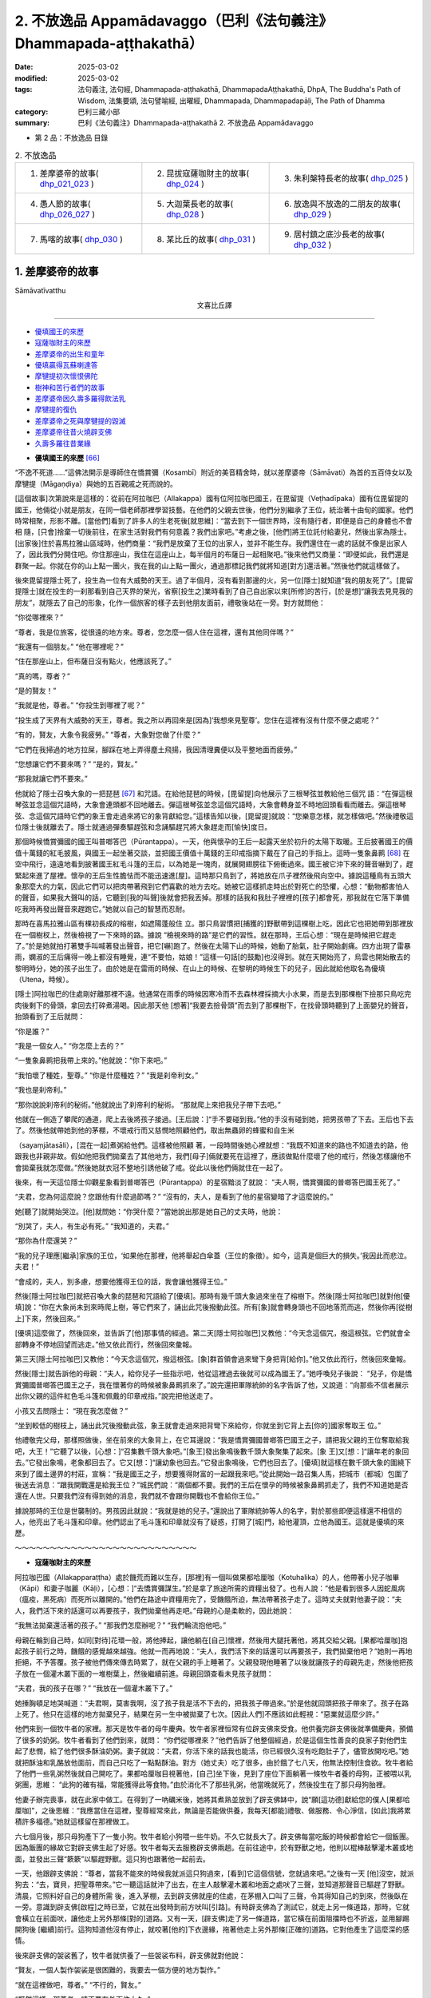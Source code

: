 2. 不放逸品 Appamādavaggo（巴利《法句義注》Dhammapada-aṭṭhakathā）
========================================================================

:date: 2025-03-02
:modified: 2025-03-02
:tags: 法句義注, 法句經, Dhammapada-aṭṭhakathā, DhammapadaAṭṭhakathā, DhpA, The Buddha's Path of Wisdom, 法集要頌, 法句譬喻經, 出曜經, Dhammapada, Dhammapadapāḷi, The Path of Dhamma
:category: 巴利三藏小部
:summary: 巴利《法句義注》Dhammapada-aṭṭhakathā 2. 不放逸品 Appamādavaggo


- 第 2 品：不放逸品 目錄

.. list-table:: 2. 不放逸品

  * - 1. 差摩婆帝的故事( dhp_021_023_ )
    - 2. 昆拔寇薩咖財主的故事( dhp_024_ )
    - 3. 朱利槃特長老的故事( dhp_025_ )
  * - 4. 愚人節的故事( dhp_026_027_ )
    - 5. 大迦葉長老的故事( dhp_028_ )
    - 6. 放逸與不放逸的二朋友的故事( dhp_029_ )
  * - 7. 馬喀的故事( dhp_030_ )
    - 8. 某比丘的故事( dhp_031_ )
    - 9. 居村鎮之底沙長老的故事( dhp_032_ )

.. _dhp_021_023:

1. 差摩婆帝的故事
~~~~~~~~~~~~~~~~~~~~~~

Sāmāvatīvatthu

.. container:: align-center

  文喜比丘譯

------

- 優填國王的來歷_
- 寇薩咖財主的來歷_
- 差摩婆帝的出生和童年_
- 優填贏得瓦蘇喇達答_
- 摩犍提初次懷恨佛陀_
- 樹神和苦行者們的故事_
- 差摩婆帝因久壽多羅得飲法乳_
- 摩犍提的復仇_
- 差摩婆帝之死與摩犍提的毀滅_
- 差摩婆帝往昔火燒辟支佛_
- 久壽多羅往昔業緣_


.. _優填國王的來歷:

- **優填國王的來歷** [66]_ 

“不逸不死道……”這佛法開示是導師住在憍賞彌（Kosambī）附近的美音精舍時，就以差摩婆帝（Sāmāvati）為首的五百侍女以及摩犍提（Māgaṇḍiya）與她的五百親戚之死而說的。

[這個故事]次第說來是這樣的：從前在阿拉咖巴（Allakappa）國有位阿拉咖巴國王，在毘留提（Veṭhadīpaka）國有位毘留提的國王，他倆從小就是朋友，在同一個老師那裡學習技藝。在他們的父親去世後，他們分別繼承了王位，統治著十由旬的國家。他們時常相聚，形影不離。[當他們]看到了許多人的生老死後[就思維]：“當去到下一個世界時，沒有隨行者，即便是自己的身體也不會相 隨，[只會]捨棄一切後前往，在家生活對我們有何意義？我們出家吧。”考慮之後，[他們]將王位託付給妻兒，然後出家為隱士。[出家後]住於喜馬拉雅山區域時，他們商量：“我們是放棄了王位的出家人，並非不能生存。我們還住在一處的話就不像是出家人了，因此我們分開住吧。你住那座山，我住在這座山上，每半個月的布薩日一起相聚吧。”後來他們又商量：“即便如此，我們還是群聚一起。你就在你的山上點一團火，我在我的山上點一團火，通過那標記我們就將知道[對方]還活著。”然後他們就這樣做了。

後來毘留提隱士死了，投生為一位有大威勢的天王。過了半個月，沒有看到那邊的火，另一位[隱士]就知道“我的朋友死了”。[毘留提隱士]就在投生的一刹那看到自己天界的榮光，省察[投生之]業時看到了自己自出家以來[所修]的苦行，[於是想]“讓我去見見我的朋友”，就隱去了自己的形象，化作一個旅客的樣子去到他朋友面前，禮敬後站在一旁。對方就問他：

“你從哪裡來？”

“尊者，我是位旅客，從很遠的地方來。尊者，您怎麼一個人住在這裡，還有其他同伴嗎？”

“我還有一個朋友。” “他在哪裡呢？”

“住在那座山上，但布薩日沒有點火，他應該死了。”

“真的嗎，尊者？”

“是的賢友！”

“我就是他，尊者。” “你投生到哪裡了呢？”

“投生成了天界有大威勢的天王，尊者。我之所以再回來是[因為]‘我想來見聖尊’。您住在這裡有沒有什麼不便之處呢？”

“有的，賢友，大象令我疲勞。” “尊者，大象對您做了什麼？”

“它們在我掃過的地方拉屎，腳踩在地上弄得塵土飛揚，我因清理糞便以及平整地面而疲勞。”

“您想讓它們不要來嗎？” “是的，賢友。”

“那我就讓它們不要來。”

他就給了隱士召喚大象的一把琵琶 [67]_ 和咒語。在給他琵琶的時候，[毘留提]向他展示了三根琴弦並教給他三個咒 語：“在彈這根琴弦並念這個咒語時，大象會連頭都不回地離去。彈這根琴弦並念這個咒語時，大象會轉身並不時地回頭看看而離去。彈這根琴弦、念這個咒語時它們的象王會走過來將它的象背獻給您。”這樣告知以後，[毘留提]就說：“您樂意怎樣，就怎樣做吧。”然後禮敬這位隱士後就離去了。隱士就通過彈奏驅趕弦和念誦驅趕咒將大象趕走而[愉快]度日。

那個時候憍賞彌國的國王叫普啷答巴（Pūrantappa）。一天，他與懷孕的王后一起露天坐於初升的太陽下取暖。王后披著國王的價值十萬錢的紅毛披風，與國王一起坐著交談，並把國王價值十萬錢的王印戒指摘下戴在了自己的手指上。這時一隻象鼻鹮 [68]_ 在空中飛行，遠遠地看到披著國王紅毛斗篷的王后，以為她是一塊肉，就展開翅膀往下俯衝過來。國王被它沖下來的聲音嚇到了，趕緊起來進了屋裡。懷孕的王后生性膽怯而不能迅速進[屋]。這時那只鳥到了，將她放在爪子裡然後飛向空中。據說這種鳥有五頭大象那麼大的力氣，因此它們可以把肉帶著飛到它們喜歡的地方去吃。她被它這樣抓走時出於對死亡的恐懼，心想：“動物都害怕人的聲音，如果我大聲叫的話，它聽到[我的叫聲]後就會把我丟掉。那樣的話我和我肚子裡裡的[孩子]都會死，那我就在它落下準備吃我時再發出聲音來趕跑它。”她就以自己的智慧而忍耐。

那時在喜馬拉雅山區有棵初長成的榕樹，如遮陽蓬般住 立。那只鳥習慣把[捕獲的]野獸帶到這棵樹上吃，因此它也把她帶到那裡放在一個樹杈上，然後檢視了一下來時的路。據說 “檢視來時的路”是它們的習性。就在那時，王后心想：“現在是時候把它趕走了。”於是她就拍打著雙手叫喊著發出聲音，把它[嚇]跑了。然後在太陽下山的時候，她動了胎氣，肚子開始劇痛。四方出現了雷暴雨，嫻淑的王后痛得一晚上都沒有睡覺，連“不要怕，姑娘！”這樣一句話[的鼓勵]也沒得到。就在天開始亮了，烏雲也開始散去的黎明時分，她的孩子出生了。由於她是在雷雨的時候、在山上的時候、在黎明的時候生下的兒子，因此就給他取名為優填（Utena，時候）。

[隱士]阿拉咖巴的住處剛好離那裡不遠。他通常在雨季的時候因寒冷而不去森林裡採摘大小水果，而是去到那棵樹下撿那只鳥吃完肉後剩下的骨頭，拿回去打碎煮湯喝。因此那天他 [想著]“我要去撿骨頭”而去到了那棵樹下，在找骨頭時聽到了上面嬰兒的聲音，抬頭看到了王后就問：

“你是誰？”

“我是一個女人。” “你怎麼上去的？”

“一隻象鼻鹮把我帶上來的。”他就說：“你下來吧。”

“我怕壞了種姓，聖尊。” “你是什麼種姓？” “我是刹帝利女。”

“我也是刹帝利。”

“那你說說刹帝利的秘術。”他就說出了刹帝利的秘術。 “那就爬上來把我兒子帶下去吧。”

他就在一側造了攀爬的通道，爬上去後將孩子接過。[王后說：]“手不要碰到我。”他的手沒有碰到她，把男孩帶了下去。王后也下去了。然後他就帶她到他的茅棚，不壞戒行而又慈憫地照顧他們，取出無蟲卵的蜂蜜和自生米

（sayaṃjātasāli），[混在一起]煮粥給他們。這樣被他照顧 著，一段時間後她心裡就想：“我既不知道來的路也不知道去的路，他跟我也非親非故。假如他把我們拋棄去了其他地方，我們[母子]倆就要死在這裡了，應該做點什麼壞了他的戒行，然後怎樣讓他不會拋棄我就怎麼做。”然後她就衣冠不整地引誘他破了戒。從此以後他們倆就住在一起了。

後來，有一天這位隱士仰觀星象看到普啷答巴（Pūrantappa）的星宿黯淡了就說：     “夫人啊，憍賞彌國的普啷答巴國王死了。”

“夫君，您為何這麼說？您跟他有什麼過節嗎？” “沒有的，夫人，是看到了他的星宿變暗了才這麼說的。”

她[聽了]就開始哭泣。[他]就問她：“你哭什麼？”當她說出那是她自己的丈夫時，他說：

“別哭了，夫人，有生必有死。” “我知道的，夫君。”

“那你為什麼還哭？”

“我的兒子理應[繼承]家族的王位，‘如果他在那裡，他將舉起白傘蓋（王位的象徵）。如今，這真是個巨大的損失。’我因此而悲泣。夫君！”

“會成的，夫人，別多慮，想要他獲得王位的話，我會讓他獲得王位。”

然後[隱士阿拉咖巴]就把召喚大象的琵琶和咒語給了[優填]。那時有幾千頭大象過來坐在了榕樹下。然後[隱士阿拉咖巴]就對他[優填]說：“你在大象尚未到來時爬上樹，等它們來了，誦出此咒後撥動此弦。所有[象]就會轉身頭也不回地落荒而逃，然後你再[從樹上]下來，然後回來。”

[優填]這麼做了，然後回來，並告訴了[他]那事情的經過。第二天[隱士阿拉咖巴]又教他：“今天念這個咒，撥這根弦。它們就會全部轉身不停地回望而逃走。”他又依此而行，然後回來彙報。

第三天[隱士阿拉咖巴]又教他：“今天念這個咒，撥這根弦。[象]群首領會過來彎下身把背[給你]。”他又依此而行，然後回來彙報。

然後[隱士]就告訴他的母親：“夫人，給你兒子一些指示吧，他從這裡過去後就可以成為國王了。”她呼喚兒子後說： “兒子，你是憍賞彌國普啷答巴國王之子，我在懷著你的時候被象鼻鹮抓來了。”說完還把軍隊統帥的名字告訴了他，又說道：“向那些不信者展示出你父親的這件紅色毛斗篷和佩戴的印章戒指。”說完把他送走了。

小孩又去問隱士： “現在我怎麼做？”

“坐到較低的樹枝上，誦出此咒後撥動此弦，象王就會走過來把背彎下來給你，你就坐到它背上去[你的]國家奪取王 位。”

他禮敬完父母，那樣照做後，坐在前來的大象背上，在它耳邊說：“我是憍賞彌國普啷答巴國王之子，請把我父親的王位奪取給我吧，大王！”它聽了以後，[心想：]“召集數千頭大象吧。”[象王]發出象鳴後數千頭大象聚集了起來。[象 王]又[想：]“讓年老的象回去。”它發出象鳴，老象都回去了。它又[想：]“讓幼象也回去。”它發出象鳴後，它們也回去了。[優填]就這樣在數千頭大象的圍繞下來到了國土邊界的村莊，宣稱：“我是國王之子，想要獲得財富的一起跟我來吧。”從此開始一路召集人馬，把城市（都城）包圍了後送去消息：“跟我開戰還是給我王位？”城民們說：“兩個都不要。我們的王后在懷孕的時候被象鼻鹮抓走了，我們不知道她是否還在人世。只要我們沒有得到她的消息，我們就不會跟你開戰也不會給你王位。”

據說那時的王位是世襲制的。男孩因此就說：“我就是她的兒子。”還說出了軍隊統帥等人的名字，對於那些即便這樣還不相信的人，他亮出了毛斗篷和印章。他們認出了毛斗篷和印章就沒有了疑惑，打開了[城]門，給他灌頂，立他為國王。這就是優填的來歷。

～～～～～～～～～～～～～～～～～～～～～～～～～～

.. _寇薩咖財主的來歷:

- **寇薩咖財主的來歷**

阿拉咖巴國（Allakapparaṭṭha）處於饑荒而難以生存，[那裡]有一個叫做果都哈厘咖（Kotuhalika）的人，他帶著小兒子咖畢（Kāpi）和妻子咖麗（Kāḷi），[心想：]“去憍賞彌謀生。”於是拿了旅途所需的資糧出發了。也有人說：“他是看到很多人因蛇風病（瘟疫，黑死病）而死所以離開的。”他們在路途中資糧用完了，受饑餓所迫，無法帶著孩子走了。這時丈夫就對他妻子說：“夫人，我們活下來的話還可以再要孩子，我們拋棄他再走吧。”母親的心是柔軟的，因此她說：

“我無法拋棄還活著的孩子。” “那我們怎麼辦呢？”   “我們輪流抱他吧。”

母親在輪到自己時，如同[對待]花環一般，將他捧起，讓他躺在[自己]懷裡，然後用大腿托著他，將其交給父親。[果都哈厘咖]抱起孩子前行之時，饑餓的感覺越來越強。他就一而再地說：“夫人，我們活下來的話還可以再要孩子，我們拋棄他吧？”她則一再地拒絕，不予答覆。孩子被他們傳來傳去時累了，就在父親的手上睡著了。父親發現他睡著了以後就讓孩子的母親先走，然後他把孩子放在一個灌木叢下面的一堆樹葉上，然後繼續前進。母親回頭查看未見孩子就問：

“夫君，我的孩子在哪？” “我放在一個灌木叢下了。”

她捶胸頓足地哭喊道：“夫君啊，莫害我啊，沒了孩子我是活不下去的，把我孩子帶過來。”於是他就回頭把孩子帶來了。孩子在路上死了。他只在這樣的地方拋棄兒子，結果在另一生中被拋棄了七次。[因此人們]不應該如此輕視：“惡業就這麼少許。”

他們來到一個牧牛者的家裡。那天是牧牛者的母牛慶典。牧牛者家裡恒常有位辟支佛來受食。他供養完辟支佛後就準備慶典，預備了很多的奶粥。牧牛者看到了他們到來，就問： “你們從哪裡來？”他們告訴了他整個經過，於是這個生性善良的良家子對他們生起了悲憫，給了他們很多酥油奶粥。妻子就說：“夫君，你活下來的話我也能活，你已經很久沒有吃飽肚子了，儘管放開吃吧。”她就把酥油和乳酪放他面前，而自己只吃了一點點酥油。對方（她丈夫）吃了很多，由於餓了七八天，他無法控制住食欲。牧牛者給了他們一些乳粥然後就自己開吃了。果都哈厘咖目視著他，[自己]坐下後，見到了座位下面躺著一條牧牛者養的母狗，正被喂以乳粥團，思維： “此狗的確有福，常能獲得此等食物。”由於消化不了那些乳粥，他當晚就死了，然後投生在了那只母狗胎裡。

他妻子辦完喪事，就在此家中做工。在得到了一吶礪米後，她將其煮熟並放到了辟支佛缽中，說“願[這功德]獻給您的僕人[果都哈厘咖]”，之後思維：“我應當住在這裡，聖尊經常來此，無論是否能做供養，我每天[都能]禮敬、做服務、令心淨信，[如此]我將累積許多福德。”她就這樣留在那裡做工。

六七個月後，那只母狗產下了一隻小狗。牧牛者給小狗喂一些牛奶。不久它就長大了。辟支佛每當吃飯的時候都會給它一個飯團。因為飯團的緣故它對辟支佛生起了好感。牧牛者每天去服務辟支佛兩趟。在前往途中，於有野獸之地，他則以棍棒敲擊灌木叢或地面，並發出三聲“簌簌”以驅趕野獸。這只狗也跟著他一起前去。

一天，他跟辟支佛說：“尊者，當我不能來的時候我就派這只狗過來，[看到]它這個信號，您就過來吧。”之後有一天 [他]沒空，就派狗去：“去，寶貝，把聖尊帶來。”它一聽這話就沖了出去，在主人敲擊灌木叢和地面之處吠了三聲，並知道那聲音已驅趕了野獸。清晨，它照料好自己的身體所需 後，進入茅棚，去到辟支佛就座的住處，在茅棚入口叫了三聲，令其得知自己的到來，然後臥在一旁。意識到辟支佛[啟程]之時已至，它就在出發時到前方吠叫[引路]。有時辟支佛為了測試它，就走上另一條道路，那時，它就會橫立在前面吠，讓他走上另外那條[對的]道路。又有一天，[辟支佛]走了另一條道路，當它橫在前面阻擋時也不折返，並用腳踢開狗後 [繼續]前行。這狗知道他沒有停止，就咬著[他的]下衣邊緣，拖著他走上另外那條[正確的]道路。它對他產生了這麼深的感情。

後來辟支佛的袈裟舊了，牧牛者就供養了一些袈裟布料，辟支佛就對他說：

“賢友，一個人製作袈裟是很困難的，我要去一個方便的地方製作。”

“就在這裡做吧，尊者。” “不行的，賢友。”

“既然這樣，那尊者，請不要在外面住太久。”

那只狗站在那裡聽他們的對話。辟支佛說：“留步吧，優婆塞。”辟支佛讓牧牛者轉身[回去]後就騰空而起朝著[喜馬拉雅的]香醉山（Gandhamādana）飛去。那只狗看到他從空中飛走就吠了起來，然後站在那裡看他離開了視線，就心臟破裂而死了。畜生據說確實是生來耿直不曲的，而人類則是口是心 非。因此說：“尊者，那難以捉摸的（直譯為“叢林、草莽”），是人類[的心]；尊者，淺顯的，是那野獸[的心]。”（《中部》第 51 經）

於是依靠它耿直不曲之心，死後它投生到了忉利天，被千名天女所圍繞，享受大福樂。他在耳邊密語的聲音可以遍佈十六由旬的範圍，自然說話的聲音則可以覆蓋整個一萬由旬的天城。因此被稱為“音天子”（Ghosakadevaputto）。為什麼會有這樣的果報呢？是懷著敬愛為辟支佛吠叫的果報。他在那裡沒有過多久就死去了。

對於天界的天子有壽盡、福盡、食斷、忿恨四種原因導致的死亡。若以所作的許多福業投生，他生於天界並住立直至壽終後，[會]一步步地往上投生。這就是所謂壽盡而死。以造下少量的福業[而投生天界]，就好比將三四吶礪這麼多的穀物投進國王倉庫裡[迅速消失]一般，在彼福業耗盡時，也就命終了。這就是所謂的福盡而死。其次是在享受諸欲時失念而忘記進食，身體精疲力竭而死。這就是所謂的食斷而死。還有就是不能容忍他人的成就生起嫉恨後死去。這就是所謂的忿恨而死。

他在享受諸欲的時候失去正念，食斷而死，死後結生於憍賞彌一位城市美媛（高級妓女）胎中。分娩的那天她問女僕： “是什麼？”

“是個兒子，夫人。”

她就說：“那麼你就把這個男孩裝在一個小簸箕裡丟到垃圾堆上吧。”令其[把他]丟棄了。因為城市美媛們養育女孩，不養男孩，因為女孩可以傳續她們的族系。

很多烏鴉和狗蹲坐著圍住了男孩，由於之前他對辟支佛的敬愛和為他吠的果報，無一敢靠近。此時，一個人出去時看到了烏鴉和狗圍成一團，“那是怎麼了？”往前看到了男孩，[對他]生起了對兒子般的喜愛，[心想：]“我得到一個兒子了。”就帶回了家中。

剛好那時憍賞彌的財主前往王宮，看到從王宮回來的國師，問他：

“老師，您今天有沒有觀察那星宿的連接呢？” “有的，大財主。”

“我們要做其他什麼嗎？我們國家有什麼事情將發生嗎？”

“沒什麼其他事，不過今天城裡出生的一個男孩會是將來的首富。”

那時財主的妻子剛好懷孕了。因此他趕緊派了一個人回家：“你去，看生了沒有。”聽到“沒有生”以後，見完國王迅速回到家裡，叫來一個叫做咖麗 [69]_ 的女僕，給了她一千[錢 幣]：“婢女，你去，在這城市裡搜尋今天出生的男孩，給一千 [錢]帶回來。”她在搜尋時來到那個家庭看到了小男孩，問女家主：

“這個男孩是什麼時候出生的？”

[對方]回答道：“今天生的。” “把他給我吧。”

從一錢開始增加一直增到一千[錢]後，把他帶了回去給了財主。財主心裡想：“如果我生下的是一個女兒，我就讓他們結婚，讓他成為財主。如果我生下的是個兒子，我就殺了他。”然後把他養在家裡。他妻子過了幾天生下一個兒子。財主心想：“沒有他，我兒子就將成為財主，那現在就應該殺了他。”便招呼咖麗：“喂，你去，在牛群出來的時候把他橫放到牛棚的門中間，牛就會把他踩死，而在得知他是否被踩踏後，回來[向我稟報]。”

她就去了，在牧牛者把牛棚的門一打開時，就把他（孩子）如此擺著。牛群首領牛王平時都是在最後才出去的，而那一天它在所有牛當中第一個出去了，四隻腳把男孩圍在中間站立著。[其他的]幾百隻牛從牛王的兩邊擦身而出。牧牛者心想：“這牛王以前在所有牛中最後才出去，而今天最先出去後站在牛棚門中間不動，這到底是怎麼回事？”上前看到它下面躺著的男孩後，他生起了對兒子的愛意，“我得到一個兒子了”，就帶回家中去了。咖麗回去後，財主就問她，她把情況回答了，[財主]說：“去，再給一千[錢]把他帶回來。”又給了一千[錢]帶回來後給了[財主]。

然後又跟她說：“咖麗小姐，在黎明的時候這個城裡會有五百輛車出發去做貿易，你就把他帶過去放到車轍上，[這樣]牛就會踩踏他，或者車輪會碾軋他，看到以後你就回來。”她就把他拿去放到了[牛車的]車轍裡。當時領頭的車走在最前面。當牛來到那個孩子躺的地方時它就掙脫了車軛，在一次又一次給它套上[車軛]後它也不往前走。[車主]就這樣跟它一起努力到天亮。他想：“為什麼這頭牛會這個樣子？”在檢視道路的時候看到了男孩，心想：“我的確[造了]重業。”[然後想到]“我得到一個兒子了”，滿心歡喜地把他帶回了家。

咖麗回去後把發生的事情稟報了財主，[財主說：]“去再給一千[錢]把他帶回來。”她這樣照做了。然後他就對她說： “現在你把他帶去放到棄屍林，在那要麼狗會吃了他，要麼非人會弄死他，發現死沒死都回來[告知]。”她把他帶到那裡放下後站在一旁。狗或烏鴉或非人都不能靠近他。他既沒有母親保護也沒有父親或兄弟等任何保護，是什麼在保護他呢？僅僅是他做狗的時候對辟支佛懷著敬愛[幫忙]吠[的業]在保護他。那時一位牧羊人趕著數千隻羊去牧場，從棄屍林旁經過。一頭母羊一邊吃葉子一邊走，進入灌木林中看到了男孩，然後跪下給他餵奶。牧羊人發出“嘿嘿”的聲音它也不出來。他想“我要用杖把它打出來”，進到灌木林看到山羊在跪著給男孩餵奶後，生起了對兒子的喜愛，[心想]“我得到一個兒子了”，就帶著離開了。

咖麗回去後財主問她，就將發生的事情回復了，“去，再給一千[錢]把他帶回來。”她照做了。然後他對她說：“咖麗姑娘，帶著他爬上盜賊崖後扔下懸崖。他就會被山間的石頭撞得粉身碎骨，然後掉到地上。當你知道他死沒死後就回來。”她這樣把他帶到山頂後扔了下去。然而，那山谷裡順著山長了一大片竹林，山的頂端被濃密的灌木叢所覆蓋。男孩掉下去時就像掉在地毯上一樣。這一天一位年長的編織工得到一些竹子。他就跟兒子一起去砍那些竹子。那[竹子]晃動時，男孩發出了 [哭]聲。他[想]“像個男孩的聲音”，從一面爬上去看到了他，“我得到一個兒子了。”很高興地帶走了。咖麗去到財主面前以發生的事情回答了他的提問，[財主]說：“去，再給一千 [錢]把他帶回來。”她照做了。儘管財主東搞西搞，男孩還是 長大成人了，取名叫做寇薩咖（Ghosaka）。他就像財主的眼中刺一般，財主無法直視他。

正當琢磨謀殺方式之時，他來到了其朋友陶工面前，問：

“你的陶窯什麼時候點火？” “明天。”[陶工]答道。

他就說：“這樣的話這一千[錢]拿好，我有個事情你幫忙做一下。”

“什麼事，先生？”

“我有個劣子，我會把他送到你這裡來，然後你就抓住他帶到內室用利斧把他砍碎扔進壺裡，放到陶窯裡烤，這是一千 [錢]的預付款。事後我將給你更多。”

陶工接受了，[說]：“好的。”財主第二天找來寇薩咖，打發他：“昨天我交代了陶工一件事，來，你去到他那裡這麼說 ‘昨天我父親交代的什麼事情您完成吧。’”他[回答]“好的”就出發了。

就在去的時候財主的另一個兒子正在和一些孩子玩彈珠，看到他就叫住他，問道：

“你去哪裡，哥哥？”

他回答道：“帶著父親的口信去陶工那裡。”

[他弟弟]說：“我去那裡，這些孩子贏了我很多賭注，你給我贏回來。”

“我害怕爸爸。”

“別怕，哥哥，我把消息送過去。我輸了很多，[你]給我把賭注贏回來，直到我回來。”

據說寇薩咖玩彈珠很在行，所以才這麼強求他。他就囑咐他[弟弟]：“那你去了後跟陶工說‘聽說我父親昨天有安排[給您]一件事情，您完成它吧。’”然後把他送走了。他[弟弟]去到陶工那裡就這樣說了。

然後陶工就按照財主交代的方法把他殺死後丟進陶窯裡。寇薩咖玩了一整天，傍晚時回到家裡，[財主]問道：“兒子，你怎麼沒有去？”他就回答了自己沒有去，是小弟弟去的。財主聽了這個消息大聲地哭喊著：“我去！”整個身體的血液像沸騰了一樣，“喂，陶工，你別要了我的命啊，別要了我的命 啊！”揮舞著雙臂哭喊著來到陶工面前。陶工看到他這樣來了，說：“先生，別吵，您的事情已經完成了。”他充滿了如泰山壓頂般巨大的悲傷，感受到巨大的憂惱。

正如惱害無過惡者，世尊因此說道：

| 若人以棍棒，憤怒而對待，
| 無害無惡者，十事中一種，
| 迅速將到來，或遭受劇痛，
| 或身被損害，或生重疾病，
| 或失心狂亂，或為王加害，
| 或遭重誹謗，或喪失親族，
| 或破滅財產，或家被火焚，
| 愚者身亡後，投生於地獄。   ——法句 137-140
| 

發生這些事情後財主再也無法直視他了。“我怎樣才能殺死他呢？”他思索著，“送他去我的百個村莊的總管那裡，[讓他幫我]殺死他。”他想到了這個主意。為他寫了這樣一封信： “這是我的劣子，請把他殺死然後丟到糞坑裡，這樣辦妥後我知道該如何犒勞舅父[您]的。”

“親愛的寇薩咖，我們有一個百村莊的總管，你把這封信拿去給他。”說完[財主]把信系在他衣服的邊沿上。他[寇薩咖]不識字。他從小就被財主謀殺，[但]沒有殺成，又怎麼會教他識字呢？他就這樣在衣服上系著要自己命的信出發時，說：

“爸爸，我沒有旅費。”

“你不需要旅費，在途中某某村莊有一個我的財主朋友，你在他家用完早餐再出發。”

他說：“好的！”禮敬完父親就出發了。到了那個村莊打聽財主的家後前往見到了財主的夫人，她問道：

“你從那裡來？”

他回答：“從城裡來。” “是誰的兒子？”

“您財主朋友的，阿媽。” “你是叫寇薩咖嗎？”

“是的，阿媽。”

她一看到他就生起了對兒子般的喜愛。財主恰好有一個十五六歲的女兒，貌美端正，為了她的安全，給她安排了一個婢女服侍，把她安頓在七層樓的頂樓，一個豪華的私房裡。就在那時財主女兒打發那婢女去市場。然後財主夫人看到她就問： “你去哪裡？”她回答：“[去辦]您女兒給的差事。”[夫人] 說：“那你先過來，差事先放一放，給我兒子敷設座位，把他腳洗了塗上油，鋪好床給他，然後再去做你的差事。”她這樣照做了。由於她很久才回來，財主女兒就責備她。她就對財主女兒說：“別生我氣，財主兒子寇薩咖來了，我為他做了這樣這樣的事情，才去那裡然後回來的。”財主女兒聽到“財主之子寇薩咖”的名字後愛意從皮膚直透骨髓。她在他[過去世名為]果都哈厘咖時是他的妻子，供養過一吶礪的米飯給辟支佛，以這個[功德的]威力投生到了這個財主家裡。於是，她被那舊情所籠罩。因此世尊說：

| “或以往昔緣，或因當下利，
| 如是愛意現，如蓮浮水面。”（《本生》1.2.174）
| 

她就問那[婢女]： “他在哪，阿媽？” “他躺在床上睡覺。”

“他手裡有什麼東西嗎？” “他衣服上有一封信。”

她[尋思]：“那會是一封什麼信呢？”她就在他睡著時，趁她父母在忙其他事情沒注意時，下來靠近他把那信取下來帶到自己房間，關上門打開窗戶，憑藉她良好的語文能力把信讀 了。“哎呀，真是個笨蛋，在衣服上系一封要自己命的信到處跑，假如不是我看到了，他就沒命了。”她就把這封信給撕了，用財主的語氣寫了另一封信：“這是我的兒子寇薩咖，百個村莊送來的禮物讓他帶走，再給他和這個地區財主的女兒舉辦婚禮，然後給他在自己住的村莊中央建一棟兩層樓房，用圍牆圍住，安排守衛善加保護，最後給我送個消息說‘這樣這樣的事我已經辦妥了。’這樣辦妥以後我知道該如何犒勞舅父的。”她寫完後疊好，[從樓上]下來系在他的衣服上。寇薩咖睡了一天后起來吃完飯就出發了。

隔天早上他去到那個村莊看到了剛好在辦理村莊事務的總管。總管看到他後就問：

“小夥計，什麼事？”

“我父親給您送了一封信。” “什麼信，小夥計，拿來。”

他拿過信讀完後心裡很高興：“你們看，大夥，我主人喜愛我，送信來[吩咐]我‘給我長子舉辦婚禮吧。’”他就告訴家主們：“迅速送來木材等[材料]。”然後在村子中央按照[信裡]描述的樣子建造了一棟房子，把從百個村莊來的禮品也都給了他

（寇薩咖），招來該地區財主女兒舉行完婚禮，然後給財主送去書信“這一樁樁的事情我已經辦妥了。”財主聽到這個消息生起了極大的憂愁：“我讓做的，不是那個啊！[他做的]那 個，不是我讓做的啊！”這憂愁連同喪子之痛一起生起，導致他的胃部生起灼燒感後產生了痢疾。

財主之女給[家裡的]人們下了一個命令：“如果有從財主那來的人，沒有告訴我，就不要先跟財主之子說。”

財主心想：“現在我不要讓那個劣子成為我財產的主人。”然後叫來一個管家：“舅父，我想見我兒子，派一個腳夫去把我兒子叫來。”他回答“好的”然後給了一封信派一個人去 了。

財主女兒聽到他（送信的）前來站在門口了，就派人把他叫過去問：

“兄弟，什麼事？”

他回答：“財主病了，要見兒子，因此讓召喚他，夫人。” “兄弟，[財主]還有力嗎，還是沒力了？”

“目前還有力，尚能進飲食，夫人。”

她沒讓財主兒子知道此事，讓人給信使安排了住處並給了盤纏，吩咐他：“我叫你回去的時候你再回去，先留下吧。”財主又跟管家說：

“舅父啊，怎麼沒有派人去我兒子那裡啊？” “已經派了，主人，去的人目前還沒有回來。” “那就再派一個人去吧。”

他[又]派了[一個人]。財主女兒對他也[按之前]那樣安排了。然後財主的病變嚴重了，一個盆子送進去，另一個盆子就端出來。財主再次問管家：

“舅父，怎麼沒有派人去我兒子那裡阿？” “派了，主人，去的人還沒回來。”   “那就再派。”他就[又]派了[一個人去]。

第三次來人時，財主女兒又詢問了一下財主的情況。來人回答：“病得嚴重了，夫人，財主已經停止進食了，死定了，一個盆出來一個盆就進去 [70]_ 。”財主女兒[心想：]“現在是去的時候了。”她告訴財主兒子：

“你父親據說病了。” “怎麼說的，夫人？”

“[說]他不舒服，夫君。” “那現在怎麼辦？”

“夫君，我們帶上百個村莊來的禮物去看他吧。”

他回答了“好的！”就把禮物裝在車上出發了。這時她對他說：“你父親衰弱了，帶著這麼多的禮物去的話會耽誤了，把這都放回去吧。”說完把所有的這些禮物都送回到自己家裡後又對他說：“夫君，你[到時候]就站在你父親腳那一邊，我呢就站在他枕頭那邊吧。”到家時她安排自己的人：“你們去屋前和屋後守好。”進去後，財主之子站在了父親的腳那一頭，她在枕頭那頭。就在這時，財主仰面躺著，管家在給他按摩腳 部，告訴他：

“主人，你兒子來了。” “他在哪呢？”

“站在[您]腳那邊。”

[財主]看到他以後叫人把管理財務的管家找來問：“我家裡有多少財產？”[財務管家]回答：“主人，錢財有四億，受用的物品、財產以及林地、村莊、二足的（人畜）、四足的（牲畜）、車乘分別有這麼多。”[財主心裡]本想要說：“這些財產我都不給我的兒子寇薩咖。”[結果]說成了：“我給[寇薩咖]。”財主女兒聽到這個後，心想：“他再說話的話可能會改口。”她就披頭散髮好像很悲傷的樣子哭喊道：“爸爸啊，怎麼說這些，你說的這些我們聽了確實是不幸啊！”說完就用頭在他胸口捶打，這樣財主就沒法再說話了，她就這樣用頭在他胸口中間捶打顯得很悲傷的樣子。財主就在這時去世了。

他們前去把“財主死了”的消息告訴了國王優填。國王叫人火化了他的屍首後問道：

“他有沒有兒女？”

“有的，陛下，他兒子叫寇薩咖，他把所有的財產都給了他就去世了，陛下。”

後來國王召見財主之子[寇薩咖]。那天下著雨，國王的院落裡到處是積水。財主之子[聽說]“國王要見我”就出發了。國王從打開的窗戶裡看著他過來了，看到他跳過王宮院落裡的積水過來，到了以後[向國王]行完禮然後站在那裡。[國王] 問：“小夥子，你叫寇薩咖？”

“是的，陛下。”

[國王]說：“請別悲傷於‘我的父親死了’，我會把你父親的地位授予你。”這樣安慰他以後就[說：]“去吧，小夥子。”打發他離開了。國王站著看他離開。他來的時候是從積水上跳過去的，走的時候他踏入積水徐徐而行。於是國王命人把他從那裡召來問道：

“小夥子，為什麼你來見我的時候從水上跳過去，而走的時候踏入水中徐徐而走呢？”

“是的，陛下，我那時候還是個少年，是玩耍的年紀，而現在陛下答應給我一個特別的職位，因此我沒有像以前那樣走，應沉著而行。”

國王聽到這話[心想]：“這是一個聰毅之人，現在我就要把職位給他。”在他父親把財富給了他後，[國王]連同百[村莊]的財務官也授予了他。他就登上馬車在城裡巡遊，他望去的地方都引發震動。

財主之女跟婢女咖麗坐在一起談論：

“阿媽，咖麗啊，你兒子的這些成就都是通過我才得到的哦。”

“為什麼呢，姑娘？”

“他的衣服上系著要自己命的信來到我們家，那時是我把他的那封信撕毀了，再寫了另一封安排我們婚事的信，還在那麼多的時候做了這樣的保護。”

“姑娘，你知道這麼多，然而這個財主從他小的時候就謀害他，[但]沒有成功，為了這個花費了很多錢呢。”

“阿媽啊，財主的所作所為確實罪大惡極啊。”

[寇薩咖]遊完城回到家中，她看到他，[心想：]“他這些成就都是依靠我得到的。”就在那笑。然後財主之子看到她笑就問：

“你笑什麼？” “由於某個原因。” “說出來。”

她不說。他就拔出刀劍嚇唬她：“不說的話，我就把你砍成兩半。”

她就說：“想到你的那麼些財富都是依靠我得到的，就發笑。”

“然而我的財產是我父親當面給我的，關你什麼事？” 據說寇薩咖這麼長時間以來什麼也不知道，因此他不相信她所說的。然後她就把所有事情都說了出來：“你父親給了你一封要你命的信打發你出去，是我如此這般地保護了你。”他不相信，[說：]“你胡說。”心想：“我要去問問媽媽咖麗。”

“這是真的嗎，媽媽？”

“是的，親愛的，從小他就為了殺你沒殺成而浪費了很多錢，七次你都死裡逃生，現在你獲得了從百個村莊來的財富以及財主的地位。”

他聽了這話以後想：“[我]確實[有]很重的業啊，如此這般死裡逃生，放逸地生活對我而言是不適宜的，我將不放逸。”他開始每天布施一千[錢]，布施給旅客、窮人等。一個名叫彌達（Mitta，朋友）的家主作為布施的代理人。這就是寇薩咖財主的來歷。

～～～～～～～～～～～～～～～～～～～～

.. _差摩婆帝的出生和童年:

- **差摩婆帝的出生和童年**

此時在跋達瓦帝（Bhaddavatī）城有一位寇薩咖財主未曾謀面的朋友，名叫跋達瓦帝（Bhaddavati）財主。寇薩咖財主從來自跋達瓦帝城的商人那兒聽了關於跋達瓦帝財主的財富和年紀之後，想要與他結交就派人送去了禮物。而跋達瓦帝財主從來自憍賞彌城的商人那兒聽了關於寇薩咖財主的財富和年紀之後，也想要與他結交，而派人送去了禮物。就這樣，他倆成了彼此未曾謀面的朋友。

後來跋達瓦帝財主家裡發生了蛇風病（Ahivātarogo，瘟疫）。一開始疾病發生時是蒼蠅死了，隨後是昆蟲、老鼠、公雞、豬、牛、女僕、男僕，然後是所有的家庭成員依次死去。只有那些破牆而逃的人保住了性命，那時跋達瓦帝財主和他的妻子女兒就這樣逃了出來，（他們）想去見寇薩咖財主，於是出發前往憍賞彌城。他們在路上就把旅費耗盡了，在風熱和饑渴[的逼惱]下身體疲憊不堪，辛苦地來到了憍賞彌。他們在一處水源地洗了個澡後，進入城門口的一個[旅客]廳。

財主就對他妻子說：“夫人啊，這個樣子去的話，即便是對於親生母親也是不可意的，據說我[在這裡]的那位朋友每天派人布施一千[錢]給旅客和窮人。我們派女兒去那裡把食物帶回來，在這裡這樣休養身體一兩天，然後再去見[我的]朋友 吧。”她[回答：]“好的，夫君。”

他們就在[旅客]廳裡住下了。第二天，當通知窮人、旅客等去取食物的時候，父母[倆]就派女兒去：“親愛的女兒，去幫我們把食物帶回來吧。”

這個富家女被不幸征服了羞怯，大大方方拿著缽和窮人一起去取食物。然後被問道：“你要幾份，姑娘？”“三個人的份量。”她回答道。於是就給了她三個人的量。她把飯帶了回 去，他們三個就坐在一起吃。

然後母親和女兒就對財主說：“主人，現在大家庭也遭遇了不幸，不要顧及我們，您[儘量]吃吧，什麼也別想。”在被數次勸請以後，他就吃了。他吃完後不能消化，在黎明時死去了。母親和女兒十分悲痛地哭泣。女孩第二天哭著去取食物，被問道：“你要幾個人的份量？”她回答：“兩個。”她把食物帶回去後懇請母親吃。她母親也在她的懇請下吃了，然後不能消化，就在那天死去了。

女孩獨自哭泣、哀悼。第二天，由於那痛苦以及強烈的饑餓之苦，她哭著跟乞丐們一起去拿食物，被問道：“要幾個人的份，姑娘？”“一個。”她回答道。一個叫做彌達（Mitta，朋友）的家主發現她一連三天都來取食物，就對她說：“走開，賤人，今天你總算知道你的飯量了？”

這個具足慚愧的良家之女就像被一根長茅刺入了心臟，又像鹽水撒在了瘡口上一般[難過]，問道：

“為什麼，大人？”

“三天前你拿了三個人的份量，昨天兩個，今天你拿一個的量。今天你知道了自己的飯量了哦。”

“大人，別以為我‘是為自己拿的’。” “那麼你為什麼這樣拿呢？”

“大人，之前我們有三個人，昨天兩個，今天只有我一個了。”

他問道：“怎麼回事呢？”

當聽了她講述從一開始的整個事情經過後，他無法忍住眼淚，非常的悲痛，說道：“姑娘，事已至此那就不要多想了。你是跋達瓦帝財主的女兒，從今天開始也就是我的女兒了。”他親吻了她的頭，然後把她帶回家當成自己的長女。

[一天]她聽到施食處傳來很嘈雜很大的聲音，就問： “爸爸，為什麼你不讓那些人安靜下來再給他們布施呢？”

“做不到的，姑娘。” “能做到，爸爸。”  “怎麼做到呢，姑娘？”

“爸爸，把施食處圍起來，留兩扇夠一個人通過的門，然後告訴他們‘從一個門進，[另]一個門出’，這樣他們就會安靜地領取[布施的食物]了。”

他聽了過後，[說]：“這個辦法很好啊，姑娘。”就這樣照做了。她以前的名字叫做差摩（Sāmā），然後由於建造了圍欄（Vati），就被稱為差摩婆帝（Sāmāvatī）了。從那以後施食處的嘈雜聲就沒有了。

寇薩咖財主以前聽到這聲音[就知道]“是我施食處的聲音”，很是悅意。然而過了兩三天他都沒有聽到聲音，於是在彌達家主來給他服務時就問他：

“有布施那些窮人、旅客等人嗎？” “有的，大人。”

“那怎麼兩三天都沒有聽到聲音了？”

“我採用了那樣一個方法，他們就如此安靜地領取[布施的食物]了。”

“那你之前怎麼不採用呢？” “[以前]不知道啊，大人。” “現在你怎麼知道了呢？” “我女兒告訴我的，大人。”

“我不知道你還有一個女兒啊。”

他就從出現蛇風病開始將跋達瓦帝財主的整個經過都講述了一遍，並告訴了他自己認她為長女的事。然後財主就對他 說：“發生了這樣的事情怎麼不告訴我呢？我的朋友的女兒就是我的女兒。”他叫人把她叫過來問道：

“姑娘，你是[跋達瓦帝]財主的女兒？” “是的，父親。”

“那就別多想了，你就是我的女兒了。”

他親吻了她的頭後給了她五百個女子做隨從，把她認作自己的長女。

然後有一天那個城市宣佈要舉行一個慶典。在那天，平時不怎麼出門的良家女子都會跟她們的隨從一起步行去到河裡洗澡。因此那天差摩婆帝也為了去洗澡，而在她五百個侍女的圍繞下來到了王宮前的庭院附近。優填[國王]站在窗戶前看到了她們就問：

“這些舞女是誰？”

“不是什麼舞女，陛下。” “那麼[那個]是誰的女兒？”

“那個是寇薩咖財主的女兒，陛下，名叫差摩婆帝。”他就這樣一見鍾情了，派人給財主送去書信：

“請把[你]女兒送給我。” “我不能送，陛下。”

“別這樣，請送[來]。”

“我們家主害怕女兒被欺辱、刁難後被拖走，所以不給，陛下。”

國王生氣了，叫人把財主的房子查封了，並讓人抓住財主和他妻子的手把他們趕出了屋子。差摩婆帝洗完澡後回來[發現]進不了屋，就問：

“這是怎麼回事，爸爸？”

“姑娘，國王叫把你送去。然後[我]回答了‘我們不給’，[國王]就叫人就把房子查封了，把我們趕了出來。”

“爸爸，你們做得非同小可啊，國王叫送去就不要說‘我們不送’嘛，應該說‘如果你們會把我女兒和隨從一起帶上，我們就給’，爸爸。”

“好的，姑娘，既然你願意，那我就這麼做了。”就叫人這樣送信給國王。國王[回復說]：“好的！”同意了，然後把她和隨從一起接了過來，灌頂後立為王后，其他的[隨從]就成為了她的侍女。這就是差摩婆帝的來歷。

～～～～～～～～～～～～～～～～～～～～

.. _優填贏得瓦蘇喇達答:

- **優填贏得瓦蘇喇達答**

然而優填還有另外一個王后叫做瓦蘇喇達答（Vāsuladattā），她是猛光（Caṇḍapajjota）的女兒。猛光是鄔闍衍那（Ujjenī）國的國王。一天，他[猛光]從公園回來查看了自己的財寶，說道：“還有沒有誰有這麼多的財富呢？”[隨行的]人們聽了後就說：“這算什麼財富呢，憍賞彌的優填國王有著巨額財富。”國王問：

“這樣的話我們能不能把他抓來？” “沒法抓到他的。”

“我們用點什麼手段去抓呢？” “不行的，陛下。”

“什麼原因？”

“他懂禦象術，他念完咒並彈奏禦象的琵琶後，就可以令大象們跑開或者抓住它們。沒有誰有像他這麼多的象車。”

“那我要抓住他是辦不到的嘍。”

“如果陛下您決心要[抓]他的話，可以叫人做個木象派人送到他附近去。他聽到有象車或馬車，就算很遠也會過去。在他來到的那個地方就可以抓住他了。”

國王：“就這麼做吧。”叫人做了一個木頭的機械象，外面用碎布包裹塗上顏料，送去放到他[優填]國家邊境的一個湖畔。大象肚子裡有六十個人在來回走動，將大象的糞便扔的到處都是。一個護林人看到大象就想：“[這頭象]適合[給]我們的國王。”他前去告訴國王：“陛下，我看到一頭如開拉沙（Kelāsa，喜馬拉雅山脈的一座山）山峰一樣通體白色的寶象，正適合您用的那種。”優填就以這個人為嚮導登上一頭象，帶著隨從一起出發了。密探知道他出發的消息後就去通知了猛光。他前來安排軍隊[埋伏]在兩側，把中間空了出來。優填不知道他們的到來，[繼續]追象。[木象]裡面的人令[木象]快速地奔跑，就像沒聽到國王念的咒語和彈奏的琵琶聲一樣逃走。國王追不上寶象就騎上一匹馬去追趕。這樣快速追趕的時候，把軍隊落在後面了。國王就這樣落單了。然後埋伏在兩邊的猛光的人就把他抓住獻給了他們的國王[猛光]。而他的軍隊知道[他]被敵人抓住了就在城外安營紮寨住下了。

猛光這樣把優填活捉了，令人將他關在牢房裡後，喝了三天慶功酒。第三天優填就問守門人：

“兄弟，你們的國王在哪裡？”

“[因]‘抓住了我的敵人’在喝慶功酒。”

“怎麼你們的國王所作所為像個女人？抓到了敵國國王不是應該要麼放了要麼殺了嗎？竟然把我這樣痛苦地安置下來就去喝慶功酒了。”

他就去把這事告訴了國王。[國王]來問他： “聽說你有這樣說對嗎？”

“是的，大王。”

“好的，我會放了你，聽說你有這樣一個咒，你把它[教]給我吧。”

“好的，我會教，[但是]在教的時候（你）要先禮敬我，然後（我）才教給你。但是你會禮敬嗎？”

“要我禮敬你？我不會禮敬。”   “那我也不會教你。”      “這樣的話我就頒下王令把你殺了。”

“殺吧，你可以左右我的身體，但不能左右我的心。” 

國王聽了他的豪言壯語後心想：“我要怎樣才能得到這個咒語呢？這個咒語不能讓其他人學，不如讓我女兒在他那學了，然後我再從她那裡學。”

於是對他說：“其他人禮敬[你]過後你會教嗎？” “會的，大王。”

“那我們家有個駝背女，她在簾子後面禮敬完後坐下，你就站在外面說吧。”

“好的，大王，[不管是]駝背還是跛子，禮敬了我就教。”

於是國王就去到他女兒瓦蘇喇達答那裡說：“親愛的女兒，有個麻風病人懂得無價的咒語，不能讓其他人去學。你坐在簾子裡面向他禮敬後學習咒語吧，他就會站在簾子外面念給你聽。我將從你這裡學習。”

（猛光）因害怕他們倆發生親密關係，所以把女兒說成是駝背，另一個說成是麻風病。當她在簾子裡面禮敬完坐下時，他（優填）就在外面站著教咒語。然而她在那一整天被反復教導，還是不能念出咒語，他就說：“喂，你這個駝 背，你的嘴唇腮幫子真厚啊，嘴巴要這樣發音！”她生氣了， [說：]“喂！你這噁心的麻風病說什麼呢？像我這樣的人怎麼會是駝背呢？”他拉起簾子問道： “你是誰？”

“（我是）國王的女兒，名叫瓦蘇喇達答。”[她]回答道。

“你父親跟我說你是‘駝背女’。”

“他跟我說的時候也是把你說成‘麻風病’。”

於是他們兩個[就知道了：]“他怕我們兩個發生親密關係，所以這麼說。”[他們]就在那簾子裡面發生了關係。

從那以後就沒有學習咒語或[琴]技了，然而國王時常問女兒：“你在學[琴]技嗎，親愛的女兒？”

“在學，爸爸。”

然後有一天優填就對她說：“夫人，丈夫能做父母兄弟姐妹辦不到的事，假如你救我一命，我將給你五百個侍女，立你為王后。”

“假如你能實現這個承諾，我將救你一命。” “我能做到的，夫人。”

她[回答：]“好的，夫君。”

她就去到父親面前，禮敬後站在一旁，這時國王就問她： “親愛的女兒，技術[學習]完了嗎？”

“技術還沒有[學]完，爸爸。”

然後他就問她：“為什麼，親愛的女兒？”

“我們需要一扇[可通行的]門和一輛車，爸爸。” “為什麼要這個，親愛的？”

“爸爸，據說咒語的準備事項裡需要一種草藥，這種草藥需要在夜晚根據星象的指示來獲取。所以我們隨時需要一扇[可出入的]門和一個交通工具。”

國王同意了：“好的。”他們就得到了一扇自己合意的門。國王有五個交通工具：一頭叫跋達瓦蒂（Bhaddavatī）的母象，一天可以走五十由旬；一個叫咖果（Kāko）的奴 隸，一天可以走六十由旬；兩匹名叫羯喇咖提（Celakaṭṭhi）和木吒葛西（Muñcakesī）的馬，[一天]可以走一百由旬；一頭[名叫]那喇笈利（Nāḷāgiri）的大象，[一天可以走]一百二十由旬。

據說在佛陀還沒出世[的某個時候]，這位國王曾是一位官員的僕人。有一天在這位官員去到城外洗完澡回來時，看到一位辟支佛入城托缽，當時城市裡的所有人都被魔王所操控，於是[辟支佛]一點缽食也沒得到，[拿著]就像洗過一樣的（空）缽出來了。就在他[辟支佛]來到城門口時，魔王化作另一個人的形象走上前，問道：“尊者，您得到任何（缽食）了嗎？”

“那是你做了什麼讓我什麼也得不到？”      “這樣的話您再轉身進[城裡]去，這次我什麼也不做。” “我不回去了。”

如果他回去的話，[魔王]他會再一次控制城市裡所有人的身體，讓他們拍手嘲笑他。辟支佛沒有轉身回去，魔王就在城門口消失了。然後那位官員就看到了這樣空著缽走出來的辟支佛，禮敬後問道：“尊者，您得到什麼了嗎？”

“托缽完出來了，賢友。”

他心想：“尊者答非所問，應該是什麼也沒得到。”然後看到他的缽裡是空的。（官員）鼓起來勇氣想供養辟支佛，但因為不確定自己家裡飯菜準備好沒有，就不敢把辟支佛的缽拿過來，便說道：“尊者，您稍等一會。”然後快速回到家裡，問道：“我們的飯好了嗎？”[聽到]說“好了”，就告訴那個僕人：“親愛的，沒有人有你這樣的速度，你迅速去到尊者那裡，跟他說‘尊者，把缽給我吧’，拿到缽後迅速帶回來。”他得到這樣一句指示後就迅速趕過去將缽拿回來了。官員就用自己的食物把缽裝滿，然後說：“迅速去把這個拿給聖尊，我把這個功德[分享]給你。”

他就拿了[缽]迅速去將缽給了辟支佛，然後五體投地禮敬過後，說到：“尊者，[用餐的]時間快要過了，我以極快的速度往返，願以這快速[往來]的果報能令我獲得可以[日行]五 十、六十、一百、一百二十由旬的五個交通工具。我來去的時候身體被太陽暴曬，願這個果報令我無論投生哪裡都有如這太陽光輝般的權威，願以我主人分享給我的這個缽食功德的果報，令我得享您所證之法。”辟支佛回答：“願如此。”還做了如下功德回向：

| “願你所欲求，一切得成就；
| 一切願圓滿，如十五月圓。”
| “願如你所欲，迅速得成就；
| 一切願圓滿，恰似如意珠。”
| （《長部義注》2.95 過去親依止成就論；《增支部義注》1.1.192）
| 

據說諸辟支佛只有這兩首隨喜偈。此[首偈頌]中，“如意珠”被稱為滿一切願的寶珠（摩尼寶）。這就是他（猛光）過去世的故事。現在的猛光即是他。他的那個業產生的果報帶來了這五個交通工具。

然後一天國王去公園裡遊玩了。優填（想）“今天可以逃了”，就用錢幣、黃金裝滿了大小皮袋後放於母象背上，帶上瓦蘇喇達答逃跑了。城門的守衛看到他跑了就去告訴國王。國王派遣軍隊：“速速前去[抓捕]！”優填知道有追兵後就打開錢袋子讓[錢]掉下去，人們就撿了錢以後才繼續追趕。然後又打開了另一個裝黃金的袋子倒出[黃金]，那些人由於貪愛黃金又拖延了[追捕]，於是[優填]就到達了自己[軍隊]駐紮在外的營地。然後他的軍隊看到他回來了就護衛著他進到都城。他到了以後就給瓦蘇喇達答灌頂，把她立為王后。這就是瓦蘇喇達答的來歷。

～～～～～～～～～～～～～～～～～～～～～～～～

.. _摩犍提初次懷恨佛陀:

- **摩犍提初次懷恨佛陀**

然而國王還有另一個叫做摩犍提（Māgaṇḍiyā）的王后。據說她是俱盧國（Kururaṭṭha）摩犍提（Māgaṇḍiya）婆羅門的女兒，她的母親也叫摩犍提（Māgaṇḍiyā），她的叔父也叫摩犍提（Māgaṇḍiya）。她長得像天女一般美麗，然而她父親卻找不到一個跟她般配的丈夫，甚至很多豪門望族來求親都被他用一句“你們配不上我女兒”給打發走了。

然後在一天黎明時分，佛陀觀察整個世界，發現摩犍提夫婦能夠證悟不來果，就拿上自己的缽和衣，前往鎮外他們拜火的地方。他（摩犍提）看到如來特有的非凡足跡 後，心想：“在這個世界上無人能與此人相比，他配得上我女兒，我要把女兒許配給他。”他[就對佛陀]說：“沙門，我有一個女兒，這麼長時間以來我都沒有看到過有一個配得上她的人，[然而]你是配得上她的，她也配得上你。你應該娶妻，她也應該有一個丈夫，我要把她[許配]給你，你在這兒等我回來。”

佛陀一言未發地保持沉默。婆羅門迅速回到家裡，[對他妻子說：]“親愛的，親愛的，我看到一個和我女兒般配的人了，快，快，給她打扮一下。”把女兒妝扮好後，他帶著她和（妻子）婆羅門女一起前往佛陀那裡。整個城市都騷動了起來：“這個人[一直說]‘這麼久以來都沒有人配得上我的女 兒’，未許給任何人。聽說他‘今天看到一個配得上我女兒的人了’。到底是什麼樣的一個人呢？我們要去看看。”大眾就與他一起出發了。

當他帶女兒趕到之時，導師並未留在他所說之處，而是在那裡顯現腳印後，站立於另一處。諸佛的足跡只有在決意了過後才會在踩過的地方顯現，其他地方不會（顯現）。只有那些被決意[令看到]的人才能看到。為了使它們消失而令大象踩 踏，或讓暴雨沖刷，或讓狂風吹襲，[上述]任何[一種方法]皆不能毀去它。

然後婆羅門女就對婆羅門說：“那個人在哪裡？”[婆羅門回答：]“我跟他說了‘待在這裡’的，他去哪裡了呢？”他四處查看時發現了足跡，說：“[這是]他的足跡。”婆羅門女精通相術和三吠陀，她根據相術查驗了那些足跡，說道： “婆羅門，這不是享受五欲者的足跡。”然後說了以下偈頌：

| “貪者躡腳走，瞋者跺腳行，
| 癡者拖拉步，此為覺者足。”
| （《增支部義注》1.1.260-261；《清淨之道》1.45）
| 

然後婆羅門就對她說：“夫人，你經常看術書就像在杯中尋找鱷魚，又像在房間裡尋找盜賊。保持沉默吧。”[她回答：]“婆羅門，你愛怎麼說就怎麼說，[反正]這不是受五欲者的足跡。”婆羅門在到處找的時候看到了佛陀，說：“這就是那個人。”他上前去，（對佛陀）說：“沙門，我把女兒許配給你。”佛陀沒有說“我要你女兒”或“不要”，[而是] 說：“婆羅門，我要告訴你一個理由。”

[婆羅門回答：]“說吧，沙門。”

[佛陀]講述了從大出離（出家）以來到牧羊人的榕樹下（ajapālanigrodha）被魔羅跟隨，然後在菩提樹下[魔羅因]‘他如今已脫離我的領域了’而憂愁苦惱，魔羅的女兒們前來為消除魔羅的愁苦而變化成少女等形象來引誘 [佛陀]的經歷。[佛陀]說：“那個時候我就沒有愛欲了。”然後又說出這個偈頌：

| “愛欲|不樂|貪，見彼[三魔女]，
| 我尚無淫欲，今此屎尿身，
| 又豈能奈何？足觸亦不欲！”
| （《增支部義注》1.1.260-261；《經集》841）
| 

偈頌結束的時候婆羅門夫婦就證得了不來果。而摩犍提則對佛陀生起了怨恨：“如果他不需要我，就說不想要，然而他卻把我說成‘屎尿所充滿’‘連用腳去碰她都不願意’，好的，我要靠我的種姓、家族、地域、財富、名聲和青春的成就來獲得一個如此般[相稱]的丈夫，然後我會知道該如何對付沙門喬答摩的。”

佛陀知不知道她會對自己生起怨恨呢？

他是知道的。

既然知道那為什麼還要說[那首]偈頌呢？

是為了另外那[婆羅門夫婦]倆人[而說的]。佛陀不會計較 [別人對他的]怨恨，僅僅是為了那些可以成就道果的人開示佛法。

她父母將她託付給了[她叔叔]小摩犍提後，就前去出家，然後均證得了阿羅漢。小摩犍提就想：“低等的人是配不上我女兒的，只有國王才配得上。”就帶著她去了憍賞彌，用種種裝飾把她妝扮好後獻給了優填國王：“這個女寶和國王相配。”他看到她就生起了很強的愛意，為她灌頂並給了她五百個侍女，立她為王后。這就是摩犍提的來歷。這樣[優填]就有了一千五百個舞女和三個王后。

～～～～～～～～～～～～～～～～～～～～～～～～

.. _樹神和苦行者們的故事:

- **樹神和苦行者們的故事**

那個時候在憍賞彌有寇薩咖（Ghosaka，播音者）、古固答（Kukkuṭa，公雞）、巴瓦利咖（Pāvārika，衣商）三位財主。當臨近雨季的時候，他們看到從雪山來的五百位苦行者在城裡托缽乞食，他們心生歡喜，請其坐下後供養了飲食，然後征得許可後，請他們在這四個月中住在自己的附近。[雨季過後]又請[他們]答應了在下一個雨季時再回來，然後把他們送走了。從此以後苦行者們就[每年]八個月住在雪山，然後四個月住在[三位財主]他們附近。

後來他們從雪山回來時看到了阿蘭若中有一棵大榕樹，就坐在樹下。他們中最年長的那位苦行者就想：“住在這樹上的天人非同一般，於此，應當有位大威勢的天王，要是能為這群隱士提供水就好了。”[樹神]就提供了飲用水。苦行者想洗澡，他又提供了。然後[苦行者]想要食物，他也提供了。然後[苦行者]他就有了這樣的[想法]：“這位天王，我們想什麼就提供什麼，哎呀，我們要見見他。”[樹神]他就破開樹幹而使自己顯現。然後苦行者就問他：

“天王啊，您有大成就，您究竟做了什麼而獲得了該成就呢？”

“別問了，尊者！” “請說吧，天王。”

他自己所作[善]業微少，因此害羞而不敢說出。然而在他們一次又一次地追問下，“若是如此，你們聽[我說]吧”，就說了出來。

據說他曾是一位窮人，找工作時在給孤獨長者那裡獲得了一份工作，然後靠這個維生。有一次到了布薩日，給孤獨長者從寺院回來問道：

“有告訴那位工人今天是布薩日嗎？” “沒有告訴，主人。”

“那就給他煮晚飯吧。”

然後就給他煮了四分之一升米飯。他日間在森林裡幹了一天活，晚上回來後，當[家中]備好飯給與時，[明明覺得]“我餓了”，卻突然不吃，而是思考：“別的日子在這家中[此時]有‘請給飯！請給羹！請給菜！’這樣大喊大叫的聲音，今天所有人都靜悄悄的，只給我一個人準備了食物，這是怎麼一回事呢？”然後就問：

“其他人有沒有吃飯呢？”

“他們都沒吃，親愛的。” “為什麼呢？”

“這個家庭在布薩日不吃晚飯的，所有人都是持齋 戒。即使是喝奶的小嬰兒也要漱口然後喂四甜品 [71]_ ，大財主讓他們[也成為]持齋戒者。男女老幼睡覺時都要在油燈的燈光下坐在床座上誦習三十二身分。但我們忘記告訴你今天是布薩了。所以只給你煮了飯，吃了它吧。”

“如果今天應當守布薩的話，我也要持守。” “財主知道這[行不行]。”

“那就幫忙問問他吧。”

他們就去問財主。他這樣回答：“那今天不吃飯了，漱完口決意[持守]布薩支的話可以獲得一半的齋戒[善]業。”他聽到後就這樣照做了。

他勞作了一整天，饑餓的體內風大不調。他就用繩子把自己胸膛捆起來，抓住繩子一端在那打滾。財主聽說了此事後，就拿著火把叫人帶上四甜品去到他面前，問道：

“怎麼了，小夥子？”

“主人，我的風大失調了。” “那就起來吃了這藥吧。” “您也吃吧，主人。”

“我沒病，你吃了吧。”

“主人，我沒能持守完整的布薩，不要讓我這一半的[善]業也失去啊。”而不願吃。 “不要這樣，親愛的。”

被如此勸說後，他還是不願吃。黎明時分，他就如花環枯萎了一般死去，投生到了那棵榕樹上成為了樹神。[樹神]告知了此事後，說：“那位財主信奉佛，信奉法，信奉僧，我依靠他而以所作的半[日]齋戒[善]業之果得到了[如此的]成就。”

五百個苦行者聽到說“佛陀”後，馬上站起來向樹神合掌問道：“你說的是‘佛陀’？你說的是‘佛陀’？”[樹神]向他們確認了三次：“我說的是‘佛陀’，我說的是‘佛陀’。”他們感歎：“在世間即便是這[‘佛陀’之]音也難以得聞啊！”完了又說道：“天神啊！你讓我們聽到了數十萬劫以來都未曾聽聞的聲音啊！”

然後[那些]弟子們就對他們的老師說：“那我們就去見佛陀吧。”[老師回答：]“徒弟們，三位財主對我們大有助益，明天我們去他們家托完缽告知他們後再出發，忍耐一下吧，徒弟們。”他們就留下了。第二天財主們準備好了粥食和座位，知道“今天是尊者們歸來的日子”，就前去迎接，接到後就帶到家裡讓他們入座並供養了缽食。他們吃完後就跟財主們說：

“我們要走了。”

“尊者們，你們不是答應過我們[在這裡度過]四個月的雨季嗎，現在又要去哪裡呢？”

“聽說佛陀出現在世間了，法出現在世間了，僧出現在世間了，我們要去見佛陀。”

“是不是只有你們適合去見導師？” “也沒有禁止其他人的，賢友。”

“這樣的話，尊者們，你們先等等，等我們做好出行準備後，我們[一起]去。”

“等你們準備好我們的行程就要被延遲，我們先去，你們隨後再來吧。”

說完他們就先出發了，他們見到佛陀後讚美禮敬，然後坐在一旁。隨後，佛陀為他們說次第論 [72]_ 後，開示了佛法 [73]_ 。講法結束時所有人都證得了連同四無礙解的阿羅漢，然後他們請求出家，[佛陀說：]“善來，比丘！”說完後立即成為持有神變所成衣、缽的善來比丘

那三位財主每人用五百輛車裝上食物、布料、油、蜂蜜、糖等供養品去到了舍衛城，禮敬導師後聽聞佛法，在講法結束時都證得了入流果。然後住在導師身邊做了半個月的供養，隨後請求導師前往憍賞彌，導師答應了他們的請求，並說：

“家主們，諸如來樂於空閒處。”

“知道了，尊者，當我們送來資訊[您就]應過來。”說完他們就回憍賞彌去了。

回去後寇薩咖財主就建造了寇薩咖園，古固答財主建造了古固答園，巴瓦利咖財主建造了巴瓦利咖園，建成三所大寺院後就送信[通知]導師前往。佛陀聽到他們的消息後就去了。他們前來迎接並將佛陀護送到寺院，然後輪流侍奉佛陀。佛陀輪流在每個寺院住一天。住在哪個寺院就去那家門口托缽。有一個叫做蘇瑪那（Sumana，善心）的花匠 [74]_ 是他們三位財主的僕人。他就這樣跟財主們說：

“我長久以來為你們勞作，[如今]我想供養導師，請讓我供養導師一日吧。”

“既然這樣，那你就明天侍奉飲食吧，夥計。” “善哉，主人們。”

他邀請完佛陀後就去準備招待用品了。

～～～～～～～～～～～～～～～～～～～～～～～～～～～～

.. _差摩婆帝因久壽多羅得飲法乳:

- **差摩婆帝因久壽多羅得飲法乳**

當時國王每天給差摩婆帝八個咖哈巴那（Kahāpaṇa） [75]_ 錢幣買花。她的女僕名叫久壽多羅 [76]_ （Khujjuttarā），每天為她去花匠蘇瑪那那裡買花。那天花匠對前來的她說：“我邀請了佛陀，我要用今天的花禮敬佛陀，你等著，幫忙供養完飲食，聽完開示，然後剩下的花你就可以帶回去。”她同意了，說：“好的。”

蘇瑪那供養完以佛陀為首的僧團後，為了[聽佛陀做]隨喜功德的開示，就[幫佛陀]拿著缽。佛陀就開始做隨喜功德的開示。久壽多羅一聽佛陀的開示就證得了入流果。她平常都是將四個錢幣據為己有，用四個錢幣買花回去，那一天卻買了八個錢幣的花回去。然後差摩婆帝就問她：

“阿媽，今天國王給了我們兩倍的錢買花嗎？” “沒有，主人。”

“那為什麼有很多花呢？”

“其他日子我是私吞了四個錢幣，[只]帶回來四個錢幣的花。”

“那今天為什麼你不拿了呢？”

“聽了佛陀的講法後，[我]得達於法了。”

然而[差摩婆帝]沒有威脅她說：“嘿！你這惡奴！把你這麼久以來私吞的錢都給我交出來！”[而是]說：“阿媽，請把你得飲的不死[法乳]也給我們飲吧。”[久壽多羅]說：“那就讓我洗個澡吧。”[差摩婆帝]以十六罐香水為她沐浴後，又令人給她兩件柔滑的衣服。她將一件穿作下衣，一件穿裹在一肩後，命人備好座位並持來一把扇子，坐在座位上，握著彩扇，召喚五百位侍女，然後依照導師開示的方式為她們宣說了佛 法。她們聽完她講的法後也全部都證得了入流果。

她們一起禮敬了久壽多羅後，對她說：“阿媽，從今以後你不要再做骯髒的活了，你就是我們的母親和老師，你去佛陀那裡聽聞佛陀說法，然後回來講給我們聽吧。”

[久壽多羅]她這樣做後就成為了三藏持者。後來導師就將她立為[說法]第一[的大弟子]：“諸比丘，在我優婆夷弟子中多聞、說法第一者，即久壽多羅。”

那五百侍女這麼跟她說：

“阿媽，我們想見佛陀，你讓我們看到他吧，我們要用香、花等禮敬他。”

“姐妹們，王宮[戒備]森嚴，沒法帶你們出去。” “阿媽，別毀了我們，就讓我們看看導師吧。”

“那你們就在住的房間牆壁上鑿一個足夠大可以看見[外面]的洞，找人拿來香、花等，當佛陀去那三個財主家時，你們就站在各自的地方瞻望，伸手禮敬供奉吧。”

她們就這樣做了，在佛陀往返的時候這樣瞻望、禮敬、供奉。

～～～～～～～～～～～～～～～～～～～～～～～

.. _摩犍提的復仇:

- **摩犍提的復仇**

後來有一天摩犍提從她寢宮下來散步時來到（差摩婆帝）她們住的地方，看到房間裡的洞就問：“這是什麼？”她們不知道她對佛陀懷有怨恨，就說：“佛陀到了這個城市，我們站在這裡禮敬、供奉佛陀。”[摩犍提]心想：“沙門喬答摩來到這個城市了，我現在知道該怎麼做了。這幫人都是他的女信眾，我也知道該怎麼對付她們。”

她就前去向國王報告：“大王，差摩婆帝一夥對外面[的 人]有欲望，過幾天她們會謀害[您的]性命。”國王不相信， [說：]“她們不會這麼做的。”當[她]再次[這樣]說，[國王]仍不相信。她這樣說了三次國王依舊不相信，[摩犍提]就對他說：“如果您不相信我，您就去她們住的地方附近[看看]，大王。”國王去了過後看到房間裡的洞，就問：“這是什麼？”當被告知原因後[國王]沒有生她們的氣，什麼也沒有說，讓人

把洞都堵上，然後在所有房間做了上面帶孔的窗戶。據說上面帶孔的窗戶就是從這個時候開始有的。

摩犍提發現沒能把她們怎麼樣，[就想：]“我要對沙門喬答摩做應作之事。”她就賄賂了市民，指使[他們]：“當沙門喬答摩進城漫遊時，令[你們的]奴僕去辱駡、誹謗，趕跑 他。”那些懷有邪見不信三寶的人就在佛陀進城後跟在後面，用十種罵詈語來辱駡、誹謗佛陀：“你是小偷、愚者、癡者、駱駝、公牛、驢子、墮地獄者、墮畜生者、離善趣者、將墮惡趣者。”

聽了這些後，阿難尊者就對佛陀說：

“尊者，這個城市的人辱駡誹謗我們，我們離開這裡去其他地方吧。”

“[去]哪裡呢，阿難？” “另一個城市，尊者。”

“[如果]在那裡又有人辱駡，那我們去哪兒呢，阿難？” “那就離開那裡去另一個城市，尊者。”

“那裡也有人辱駡的話，我們去哪兒呢？” “從那裡再去另一個城市，尊者。”

“阿難，不應該這麼做。問題在何處生起，就在那裡平息，然後才適合去其他地方。是誰在辱駡呢，阿難？”

“尊者，從奴僕開始，所有人都在辱駡。”

“阿難，我就像是衝鋒陷陣的大象一般，忍受來自四方之箭，[這]是衝鋒陷陣的大象應承受的，如此忍受眾多無德之人的言語是我應承受的。”說完後，誦出了龍象品中關於自己的三首偈頌：

| “我如陣中象，堪忍離弦箭；
| 我將忍粗語，人實多無德。
| 馴獸可入市，堪任為王乘；
| 若忍粗言者，人中最調伏。
| 騾子馴服勝，駿馬信度勝，
| 昆嘉拉象勝，調己者尤勝。”
| （《法句》320-322）
| 

開示利益了到場的眾人。這樣開示完後，[佛陀對阿難尊者說：]“阿難，不要多慮，這辱駡只會持續七天，第八天就會平息。對諸佛生起的諍論不會超過七天的。”

摩犍提沒能通過派人辱駡而趕走導師。“我還能做什麼呢？”她就想：“這些人是他的護持者，我也要毀滅她們。”

一天[她]在飲酒處服侍國王時，派人給她叔叔送信：“我需要一些公雞，請他帶八隻死公雞和八隻活公雞過來，到了後站在樓梯口別進來，然後通知[裡面]他來了，當[裡面]說‘讓他進來吧’時也別進來，讓他派人先把那八隻活公雞送進來，然後是剩下的。”告訴送信的童僕：“按我的話去做吧。”並給了一些賄賂。

[她叔叔]摩犍提到了後，通知了國王，當[國王]說“讓他進來”時，他回答：“我不會進入國王的餐廳。”

[摩犍提]就派遣童僕：“孩子，去我叔叔那裡。”

童僕去了後把[摩犍提]他給的八隻活公雞拿了回來，說：“陛下，國師（摩犍提）送來了禮物。”

國王說：“我們有了一道好菜，誰來做呢？”

摩犍提說：“大王，差摩婆帝的五百個侍女沒事情做，在到處閒逛，[把這些雞]送到她們那兒，讓她們做好後送過來吧。”國王[同意了]，派人送去：“去，給她們，讓她們不要給其他人，自己殺了然後煮好。”

童僕[回答：]“好的，大王。”前去如此告知後，她們拒絕了：“我們不殺生。”[童僕]回來將此事告訴了國王。

摩犍提說：“大王，您看到了嗎？現在您將知道她們到底殺生還是不殺生了，就說‘給沙門喬答摩煮好後送去’，大王。”

國王這樣說了後派人送過去。那[童僕]就裝作好像把那些 [活雞]帶去了一般，[實際]把它們帶去給了國師，而將死雞帶到她們跟前，說：“把這些雞煮好給佛陀送去吧。”

她們回答：“拿來吧，這是我們該做的。”就出來[把死雞]拿走了。

童僕回到國王那裡，國王問道：“怎麼樣，孩子。”

他回答：“當說是給沙門喬答摩煮好後送去時，她們就過來拿走了。”

摩犍提就說：“看吧，大王，她們不給您這樣的人做，說‘她們對外面有欲望’您還不信。”國王聽了這話還是忍住沒有說什麼。摩犍提就想：“我該怎麼辦呢？”

那個時候國王在差摩婆帝、瓦蘇喇達答、摩犍提三個人的宮殿輪流住，一個宮殿住七天。然後摩犍提知道：“明天或者後天他就要去差摩婆帝的宮殿了。”就給她叔叔送信過   去：“送一條牙齒塗滿阿伽陀藥（agada，解毒劑）的蛇過來。”他按她說的做了，送了過去。國王去任何地方都會帶上他召喚象的那個琵琶，在那個琵琶上面有一個洞。摩犍提就把蛇塞進那個洞裡，然後用一束花堵住洞口。蛇就在琵琶裡面待了兩三天。

摩犍提在國王要去[差摩婆帝的宮殿]的那天就問：“今天大王要去哪個女人的宮殿呢？”[國王]回答：“差摩婆帝 的。”[摩犍提就說：]“大王，今天我做了一個不吉祥的夢，您不要去那裡好不好，陛下？”[國王回答：]“我還是要去的。”她這樣再三勸說過後，說：“既然這樣，我也要和你一起去，陛下。”[國王]攔她也沒攔住。“我不知道會發生什麼，陛下。”她說。她就這樣和國王一同去了。

國王穿戴上差摩婆帝她們給他的衣服、花、香以及裝飾 後，吃了美味的食物，然後把琵琶放在枕頭旁，躺在床上睡下了。摩犍提就裝作在那裡走來走去，然後把琵琶孔上的那束花移走了。那條蛇已經兩三天沒有進食了，它從洞裡爬出來，發出嘶嘶的聲音，脖子脹得很大，趴在床頭。摩犍提看到它後就大喊：“嘿！嘿！陛下，蛇！”然後還辱駡國王：“這愚蠢的國王，倒楣的傢伙，不聽我的話！這些個不吉利的卑鄙小人，在國王面前什麼沒得到呢？為什麼你們要這樣害死[國王]才能好過呢？[國王]活著你們就日子不好過！[我說了]‘我今天做了個噩夢，不應該來差摩婆帝的宮殿’不讓您過來，您不聽我的話啊，陛下。”

當國王看到蛇後，被死亡的恐懼所籠罩，怒火中燒：“這些女人連這樣的事都做得出來，真是太卑鄙了！我之前還不相信說她們卑鄙的那些話，先是在自己的房間鑿了洞坐著，然後又把我送去的公雞給退了回來，現在放蛇到我的床上。”

差摩婆帝這樣告誡她的五百個侍女：“姐妹們，我們沒有其他的庇護，對國王、王后以及自己生起同等的慈心吧，不要起任何瞋恨。”國王拿上一把千鈞之弓，拉滿並搭上一隻毒 箭，讓差摩婆帝站在最前面，讓她們所有人排成一條線，然後朝差摩婆帝的胸口射過去。由於她們慈心的力量，箭掉過頭射了回來，就好像要射穿國王的心臟一般。國王心想：“我射出的這只箭連石頭都能穿透，空中並沒有什麼阻擋物，箭卻這樣倒轉朝我的心臟射過來了，連這個無情無生命的箭都知道她的德行，我是一個人，卻不知道。”他扔了弓，然後合掌跪坐在差摩婆帝足前，說了以下偈頌：

“差摩婆帝！

我迷癡昏昧，諸方不能辨，請你庇護我，為我皈依處。”

差摩婆帝聽了這話後沒有說“善哉，陛下，皈依我吧”， [而是]說：“大王，我所皈依之處，您也去作皈依吧。”然後佛陀的女弟子差摩婆帝說：

“你莫皈依我，我所皈依處，是為彼佛陀，大王啊，彼佛無上士，去皈彼佛陀，你乃我皈依。”

國王聽了這話後，說：“現在我更恐怖了。”誦了以下偈頌：

“差摩婆帝！我今迷惑增，已徹失諸方；請你庇護我，為我皈依處。”

然後她如前一般又拒絕了他。他說：“那我就既皈依你，也皈依佛陀，還給你獎賞。”[差摩婆帝]說：“獎賞我收下 了，大王。”[國王優填]他去到佛陀那裡皈依，並邀請後，向以佛陀為首的比丘僧團做了七天的大供養，然後對差摩婆帝說：“起來接受獎賞吧。”

[她就說：]“大王，黃金之類的我不需要，請給我這樣的賞賜：請許可，讓佛陀和五百比丘能夠時常來這裡，令我們能聽到佛法。”國王禮敬佛陀後，說：“尊者，請您和五百比丘時常來這裡，差摩婆帝她們說‘我們要聽聞佛法’。”[佛陀回 答：]“大王，諸佛常往一處實不相宜，許多人都希望導師前去。”

“既然如此，尊者，那就派一位比丘[前來]吧。”

導師就派了阿難長老去。阿難尊者從此就定期和五百比丘一起去皇宮。[差摩婆帝]皇后和[侍女]她們就定期供養長老和他的隨從飲食，聆聽開示。一天，她們聽了長老的開示後很喜悅，以五百件上衣敬奉法。每一件上衣都價值五百[金]。

國王看到她們只有一件衣服就問： “你們的上衣哪去了？”

“供養給我們的聖尊了。” “他全拿走了？”

“是的，拿走了。”

國王到長老那裡禮敬後問起了她們供養上衣的事，聽到長老接受了她們的供養，就問：

“尊者，那豈不是太多衣了嗎？這麼多你們怎麼處理呢？”

“我們拿夠自己需要的量以後，剩下的就給那些袈裟舊了的比丘，大王。”

“那他們自己的舊袈裟怎麼處理呢？” “給那些袈裟更破舊的人。”

“那些人自己的破舊袈裟又怎麼處理呢？” “用來做床單。”

“那舊床單怎麼處理呢？” “用來做地毯。”

“那舊的地毯怎麼處理呢？”

“用來做擦腳布，大王。”

“那舊的擦腳布怎麼處理呢？”

“弄成碎片揉到泥裡，然後用來塗牆。”

“尊者，這樣做的話給聖尊們的供養沒有白費。” “是的，大王。”

國王非常歡喜，又叫人拿了五百件衣服放到了長老足下。據說[這樣]價值五百[金]一件的五百件衣服的供養置於足下，長老獲得過五百次；價值一千[金]一件的一千[件衣服]的供養置於足下，獲得過一千次；價值十萬[金]一件的十萬[件衣服]的供養置於足下，獲得過十萬次。這樣兩三件、四五件、十來件的供養則不可計數。據說佛陀般涅槃後長老就在整個瞻部洲遊歷，[期間]把自己擁有的衣、缽供養給所有寺院的比丘。

～～～～～～～～～～～～～～～～～～～～～～～

.. _差摩婆帝之死與摩犍提的毀滅:

- **差摩婆帝之死與摩犍提的毀滅**

那個時候摩犍提就想：“無論我做什麼，結果都事與願違，現在我該怎麼辦呢？有這樣一個辦法了。”在國王去花園遊玩的時候，[摩犍提]給她叔叔送去消息：“你去差摩婆帝的宮殿，打開衣物間和油庫，將衣服放到油罐裡蘸上油，然後綁在[差摩婆帝]宮殿的柱子上，再把她們所有人集中到一個地方，關上門從外面反鎖，然後用火把點著房子後你就離開。”[她叔叔]就登上[差摩婆帝的]宮殿打開倉庫，開始把衣服上都蘸上油綁在柱子上。

然後差摩婆帝為首的宮女們就走向前問他：“這是做什麼，叔叔？”[他回答：]“夫人，國王為了令這些柱子更牢固，讓在上面綁上油布，王室的安排好還是不好真是很難理 解，你們別待在我這附近，夫人。”說完，他讓她們進到一個房間，然後關上門，從外面反鎖了，然後從頭開始依次點火。

[這時候]差摩婆帝這樣告誡她們：“當我們於無始輪迴中流浪時，如此被火燒毀身體的次數即使以佛智也難以[了知]，請不要放逸。”她們在燃燒的房屋中作意受業處，有的證得二果，有的證得三果。

當時很多比丘托缽用餐回來過後，前往佛陀那裡，走近後禮敬佛陀，然後坐在一旁。坐在一旁的這些比丘就跟佛陀說： “尊者，今天優填國王的後宮著火了，以差摩婆帝為首的五百女子都死了。尊者，那些優婆夷她們[投生]去了哪裡？她們的未來世怎麼樣？”

“諸比丘，這些優婆夷有的是入流果，有的是一來果，有的是不來果了，諸比丘，她們所有這些優婆夷死去時沒有誰沒有證果。”然後佛陀了知了此事後，就在這時發出此感歎 [77]_ ：

| “愚癡所縛之世間，看似猶如尚可意；
| 依著所縛之愚人，無明暗覆視為常；
| 具見之士則觀彼，任何一物亦無有。”（《自說》70）
| 

如此說後，[佛陀又]說法道：“諸比丘，有情在輪迴中流浪時，並非總是不放逸而造作福業，[他們也會]放逸而造作惡業。因此他們在輪迴中流浪時，[都會]經受苦與樂。”

國王優填聽到“差摩婆帝的房子著火了”的消息後，迅速趕去，但沒能在燒毀前趕到。趕到後，在命人為房舍滅火 時，生起強力憂惱的[國王]為一眾大臣圍繞而坐下，憶念著差摩婆帝的德行，思維：“此事究竟是誰做的呢？”然後知道了 “一定是摩犍提做的”。他心想：“用恐嚇的方式問的話她是不會說的，我要用柔和的方式來問。”他就跟大臣們說：“哎呀，在此之前我時不時生起疑慮不安，差摩婆帝總是在尋求機會[謀害]我，如今我的心終於平靜了，可以高枕無憂了。”大臣們就問道：

“陛下，這是誰幹的呢？” “一定是某個愛我的人做的。”

摩犍提站在旁邊聽到了這些，就說：

“不是其他誰幹的，是我幹的，大王，我命令叔叔做的。”

“除了你以外再沒有誰這樣愛我的了，我很高興，我要賞賜你，去把你的親戚都叫過來吧。”

她就給親戚們送去信息：“國王對我很歡喜，他要給予賞賜，你們趕緊都過來。”

國王令人隆重款待了所有來者。看到這個後，甚至那些不是她家親戚的人也通過行賄而來了，[說：]“我們是摩犍提的親戚。”國王就令人將他們全部抓起來，並在王宮庭院裡挖了一個齊腰深的坑，令他們全坐到裡面，再埋上土，上面鋪上稻草，然後命人放火點著。當[他們的]皮膚在燃燒時，就命人用鐵犁犁過，[將其]犁成了碎片。至於摩犍提的身體，就命人用一把利刃把她身上厚實的地方的肉割下來，放到一個燃燒的油鍋裡炸，炸得像糕餅一樣後令她吃下。

比丘們在法堂裡討論：“這確實是不應該啊，賢友們，像這般有淨信心的優婆夷如此死去。”導師來到了法堂，問道：

“諸比丘，你們坐在一起談論何事？”他們回答，正是此[語]。

[佛陀]說：“諸比丘，如果從今生來看以差摩婆帝為首的這些女人不應得到這種[死亡]，但是得到這個[結果]和[她們]過去所造的業相應。”

[他們就問：]“尊者，她們過去造了什麼[業]？請您講一講。”

[佛陀]在他們的邀請下就講出了過去[的因緣]。

～～～～～～～～～～～～～～～～～～～～～～～～～～～

.. _差摩婆帝往昔火燒辟支佛:

- **差摩婆帝往昔火燒辟支佛**

曾經在波羅奈（bārāṇasi）梵授（brahmadatta）王統治時，有八位辟支佛常在王宮裡用餐，五百位元侍女為他們服務。[後來]其中的七位辟支佛去了喜馬拉雅山，[剩下的]一位就在河邊一個豐茂的草叢裡打坐入定。後來有一天，國王在辟支佛走了以後，帶著這些侍女去河裡玩。這些侍女在水裡玩了一整天，上岸後由於感到寒冷，要生火暖身子，[就想：]“我們要找個生火的地方。”她們四處走動時看到了那個草叢，認為“[這是]一個草堆”，就圍成一圈後站著將其點著了。當草燒完、[草灰]落下後，她們看到了露出的辟支佛，[心想：] “完了，我們把國王的辟支佛燒了，國王知道的話會殺了我們的，我們乾脆把他燒乾淨[算了]。”所有的女人就到處找來木柴堆在[辟支佛]他的[身]上，很大的一堆木柴。然後她們把它點著了，[心想：]“這下會燒掉了。”她們就離開了。

她們一開始是無心的，不構成業，而後面這次是有意的，就構成業了。

然而辟支佛在入定，即便是運來一千車的木柴燒他，也不能令他感到熱。因此他第七天起來輕鬆地走了。她們由於那所造之業，數十萬年於地獄中受煎熬後，以該業的餘報，數百生中就以這種方式在房屋起火時被燒。這就是她們往昔所造的 業。

～～～～～～～～～～～～～～～～～～～～～～～～～～

.. _久壽多羅往昔業緣:

- **久壽多羅往昔業緣**

說完這個，比丘們又問佛陀：“尊者，那久壽多羅又是什麼業導致天生駝背呢？因什麼業而有大智慧，因什麼業證得入流果，因什麼業投生為別人的僕人？”

[佛陀這樣回答道：]“諸比丘，還是那位國王統治波羅奈時，有位辟支佛稍微有點駝背。然後有位侍女披上一塊毛毯，拿著一個黃金的容器[說]‘我們的辟支佛就是這樣這樣到處走的’，駝著背模仿那位辟支佛行走的樣子給別人看。該業導致她天生駝背。

“但是在辟支佛們去王宮的第一天，她請他們坐下，拿過缽盛滿乳粥供養他們。盛滿乳粥的缽有點燙，辟支佛就拿著缽不停轉動。她看到他們這樣做就把自己的八個象牙鐲子給了他們，說：‘你們[把缽]放在這個上面拿著吧。’他們這樣做了過後就看了看她，然後站著，[她]知道了他們的意圖後，說： ‘尊者們，這些對我們來說不需要了，就給你們了，你們拿著去吧。’他們就拿著[象牙鐲子]去了難陀姆羅山（Nandamūlaka）山谷。那些鐲子至今都還沒有毀壞。現在她因該業擁有通達三藏的大智慧。侍奉辟支佛[的業則給她]帶來了入流果的果報。這就是她在[兩]佛之間的宿業。

“然而在迦葉佛時期，她是波羅奈一位財主的女 兒。[一天，]在暮色降臨時她拿著鏡子坐著梳妝打扮。那時，[與她]關係密切的一位漏盡比丘尼前去見她。比丘尼們，即便是漏盡者也喜歡在黃昏時分造訪護持者之家。然而就在這個時候，財主女兒身邊沒有僕人，她就[對這位比丘尼]說：‘禮敬尊尼，請您把那個梳妝盒遞給我吧。’長老尼心想：‘如果我不把這個遞給他，她會對我生起瞋恨而墮入地 獄。然而如果我給她的話，將來她會投生成女僕。然而相比地獄之苦，做僕人更好些。’[長老尼]出於憐憫就將其遞給了她。這個業導致了她投生成為其他人的女僕。”

後來又一天，比丘們在法堂裡興起了這樣的討論：“差摩婆帝為首的五百女子在屋裡被火燒[死]，摩犍提的親戚們被鋪上稻草後用火點著，而後被鐵犁鏟碎，摩犍提則被油炸了，這到底誰算是生，誰算是死了呢？”

佛陀來了，問道：“諸比丘，你們坐在一起談論何事？”他們回答，[說的]是這個。[佛陀]說：“諸比丘，對於放逸者，就算他活一百年，也名之為死。對於不放逸者，他們雖死猶生。因此，摩犍提他們雖生猶死，差摩婆帝為首的五百女子雖死猶生。諸比丘，所謂不放逸者不死。”然後[佛陀]誦出了以下偈頌：

| 21-23.
| Appamādo amatapadaṃ, pamādo maccuno padaṃ;
| Appamattā na mīyanti, ye pamattā yathā matā. 
| Evaṃ visesato ñatvā, appamādamhi paṇḍitā;
| Appamāde pamodanti, ariyānaṃ gocare ratā.
| Te jhāyino sātatikā, niccaṃ daḷhaparakkamā; 
| Phusanti dhīrā nibbānaṃ, yogakkhemaṃ anuttara.
| 
| 不逸不死道，放逸趣死徑；
| 不逸者不死，放逸者猶死。
| 如此徹知後，智者不放逸；
| 彼樂不放逸，喜悅聖行境。
| 彼禪者持恒，恒常力精進；
| 智者達涅槃，無上離軛穩。
| 

在[此偈頌]中，“不放逸”（Appamādo）這句闡明了許多義理，涵蓋了許多義理。確實，傳來的整個三藏佛語都含括在不放逸偈中。因此彼[佛陀]說：

“諸比丘，猶如叢林生類之足跡，都攝於大象的足跡，象跡稱為最上，以其大故。如此般，諸比丘，凡諸善法，一切源於不放逸，一切攝於不放逸，不放逸稱為彼諸法之上首。”（《相應部》5.140）

[不放逸]它的含義也就是不離正念，恒常保持心有正念。

“不死道”（Amatapada），涅槃稱為不死。彼不生故不老不死，因此稱為不死。[不死道的]意思是依此道而行得達不死。不死之道[即]“不死道”，是說到達不死的方法。

“放逸”（pamāda）為疏忽的狀態，以失念而捨離[正]念是名為彼。

“死的”（Maccuno），[趣向]死亡的。

“路徑”（Pada），方法、道路。放逸則不能超越生，因生而有老與死，[故而]放逸名為趣死徑，導致死亡。

“不放逸者不死”（Appamattā na mīyantī），意為具有正念的不放逸者不死。不要認為是‘不會老不會死’，沒有任何眾生不會老，不會死，然而放逸者的輪迴無盡，不放逸者的輪迴有限。因此放逸者不能解脫於生[老死]等，雖生猶死。而不放逸者持之以恆地增進不放逸，迅速證得道果，不再有第二第三生，所以他們不論生死都如不死一般。

“彼放逸者如死了”（Ye pamattā yathā matā），那些放逸的眾生，他們放逸地死去，就像是命根被切斷死去的木頭一般，沒有意識，他們就像這樣。他們就像死了一般，對於在家人，“我們要布施，我們要持戒，我們要修布薩 業”，這樣的心一個也生不起來；對於出家人，“我們要履行對老師、戒師的責任等，我們要受持頭陀支，我們要增進禪修”，[這樣的心]生不起來，那他們和死了有何區別呢？因此稱為“彼放逸者猶如死了”（ye pamattā yathā matā）。

“如此徹知後”（Evaṃ visesato ñatvā）即全面了知了 ‘放逸者不能脫離輪迴，不放逸者可以’。誰又能了知這差異呢？

“不放逸的智者”（Appamādamhi paṇḍitā）指那些智者、賢明者、有慧者，自己住立於不放逸後，更加增長不放逸，他們如此了知其中的差異。

“樂於不放逸”（Appamāde pamodantī），他們如此了知後，故而對自己的不放逸感到高興，面容喜悅，歡喜。

“喜悅聖行境”（Ariyānaṃ gocare ratā），意思是，他們如此喜悅於不放逸，而增長不放逸後，喜悅、恒喜、極喜悅於諸聖者——佛陀、辟支佛、佛聲聞弟子的行境，也即是四念處等的三十七菩提分法以及九種出世間法。

“彼禪修者”（Te jhāyino），彼不放逸的智者，即透過 “專注所緣的八定，以及專注特相的觀禪、道、果”這兩種禪那而禪修者。

“持恒”（Sātatikā），從出家開始直到[證得]阿羅漢道為止，持續不斷激發起身心的努力。

“恒常力精進”（Niccaṃ daḷhaparakkamā）是指凡是以人類的力量、以人類的精進力、以人類的努力可以達到的，他不會還沒達到就停止精進，以這樣的精進力，中途無有放棄，具備持恒推進、強大的精進力。

“觸達”（Phusantī）有兩種觸證：智觸證和果報觸 證。於[這兩種觸證]中，四種道名為智觸證，四種果名為果報觸證。在這裡是指的果報觸證。依聖果而體證涅槃的賢智者們依此獲得果報觸證，親證涅槃。

“解脫諸軛達無上”（yogakkhemaṃ anuttara），於彼令大眾都沉淪的四種軛（欲軛、有軛、見軛、無明軛），從此等 [諸軛中]安穩無畏。它是一切世間出世間法中的最上[之法]，因此是無上[之法]。

開示結束時，很多人證得了入流果等。開示給大眾帶來了利益。

第一、差摩婆帝的故事[終]。

----

.. _dhp_024:

2. 昆拔寇薩咖財主的故事
~~~~~~~~~~~~~~~~~~~~~~~~~~~~~~~

Kumbhaghosakaseṭṭhivatthu

.. container:: align-center

  珠吉法師譯

“奮勉……”這佛法開示是導師住在竹林精舍時，就昆拔寇薩咖（Kumbhaghosaka）而說的。

據說，王舍城財主的家中爆發了瘟疫。當瘟疫爆發時，從蒼蠅至牛的動物最先死去，然後是奴隸和勞工；繼他們之後是家主。由此，疾病最後困住了財主及其妻子。染病的夫妻凝望著站在跟前的兒子，淚眼汪汪地對他說：“兒子，據說這種疾病爆發時，唯有破牆而逃者方能保全性命。你別管我們了，逃得性命後再回來。我們在某處埋藏了四億財產。你取出它們後，用以維持生計吧。”兒子聽聞父母的話語後，哭著禮敬了[他們]。隨後，畏懼死亡[的他]破牆而逃，並來到一處山野密林，在那裡居住了十二年，然後回到了父母[原 來]的住處。

當年，他少小離[鄉]，鬚髮茂盛時才返回，故而無人認出他。他去到父母設立了標識的財寶埋藏處，發現寶藏沒有被動過。但他心裡想：“這裡沒有人認得我，如果我把這寶藏挖出來用，[他們會想]‘某個窮人挖出了寶藏’，抓住我 後，會迫害我。我何不做工謀生呢。”於是他身披一件舊衣，“有誰需要工人嗎？”打聽著來到了勞工街道。

當工人們看到他時，他們說：

“如果你為我們做一項工作，我們將給與你飯食為報酬。”

“是什麼樣的工作？”

“叫[人]起床的工作。你要是勤勉的話，一大早起來，到處去通知：‘男人們，起來，把車準備好，給牛套上軛；現在是大象和馬去牧場的時候了。女士們，你們也起床煮粥和飯啦。’”

他說“好的”，接受了。於是他們給了他一所房子住，他每天都做這個工作。

然後有一天，頻婆娑羅王聽到了[他的]聲音。[頻婆娑羅王]能辨識一切音聲，因此他說：“這是一個大富之人的聲音。”一個站在附近的妃子心裡想：“國王不會貿然下結論，我應當去瞭解這[件事]。”於是，她派遣一人：“親愛的，去看看那是誰。”信使迅速走過去看了看那人，回來報告：“那是一個工人們的雇工，一個窮人。”

國王聽了他的話後，什麼也沒說。在第二天和第三天，聽到[昆拔寇薩咖]的聲音時，[國王]依舊那麼說。

那妃子也如同之前一樣進行思維，然後一再派人[去調 查]，[都]回復“那是個窮人”，她心想，“國王雖然聽聞了 ‘這是個窮人’的說法，也還是不相信，而一再說‘這是大財富者的聲音’，其中必有緣由，我應當如實去探明他。她就對國王說：“大王，我若獲得一千[錢]，我將和女兒去把那財富帶來皇宮。”

國王給了她一千[錢]。她拿了錢，讓女兒穿上髒衣服，和她一起離開了王宮。她們假裝成旅客去到工人的街道，進入了一所房子，[對女主人]說：

“女士，我們是旅客，想在這裡住一兩天再走。”

“女士，這房子裡住著許多人，[你們]不能住這裡。那個昆拔寇薩咖的房子是空的，去那裡吧。”

她們去到那裡，說：“家主，我們是旅客，想在這裡待一兩天。”被他一再拒絕後[她們]還是不肯走，[說]：“家主，我們今天就在這裡住一天，一大早我們就走。”

她們就在那裡住了下來。第二天，在昆拔寇薩咖去森林的時候，[她對他]說：“家主，把你的食材給[我]，我會用它為你烹製食物。”

他回答：“夠了，阿媽，我會自己做飯吃。”經再三催 促，他給了[她]食材。她放置好收到的那些[食材]後，從集市[買]來餐具和上好的大米，用王宮中的烹飪方式煮好上好的米飯，以及兩三樣美味的咖喱和菜肴。在他從森林中返回後，[將其]呈給了他。

當他用完餐，知道[他的]心變得柔軟了，便說：“家主，我們累了，就讓我們在這裡[住]一兩天吧。”“好的。”他同意了。晚上和第二天，她同樣做了甜美的食物給他。當她知道[他的]心柔軟了，就說：“家主，我們會在這裡住幾 天。”

在那住的時候，她用一把鋒利的刀子，在他繩床下麵的床架上到處割。當他回來一坐上去，床就塌了下來。他問：

“這張床怎麼被這樣割過？”

“家主，我沒法阻止男孩子們，他們在這裡紮堆。”

“阿媽，正是因為你們，我才受到了這種苦。之前，每當我想去任何地方，我關門就走。”

“親愛的，我該怎麼辦？我無法阻止他們。”連續兩三天，她就這樣割[他床下的繩子]，當他生氣、憤怒並且指責她時，她還是這麼說。

然後，她割斷了[幾乎]所有的繩子，只剩一兩根。那 天，他往床上一坐，整個繩[床]就掉到了地上，他的頭和膝蓋撞到了一起。他站起來說：“我該怎麼辦？我現在該去哪裡？我被你們弄得像連睡覺的床都沒有了的人一般。”

“孩子，我能做什麼？我不能阻止附近的男孩們[進來]。好了，別擔心。這個時候你能去哪兒呢？”她對她女兒說：“閨女，給你哥哥騰出睡覺的地方吧。”

於是她的女兒躺到床的一邊並對昆拔寇薩咖說：“家主，來這裡吧。”母親也對他說：“去吧，孩子，和妹妹睡一起吧。”因此，昆拔寇薩咖就和那個女孩睡在了同一張床上，就在那天晚上，他同她發生了關係。女孩哭了起來。然後她母親問她：

“閨女，你為什麼哭泣？”           “媽媽，發生了如此這般的事。”         “好了，親愛的女兒，又能怎麼辦呢？你得有個丈夫，

他也要有個妻子。”她就讓他作了女婿。

過了幾天，她給國王送去了消息，說：“請發佈這樣的命令：‘令住在工人街道的人休假。誰家如果不舉辦慶典就會受到如是這般的懲罰。’”國王這樣做了。昆拔寇薩咖的岳母對他說：

“孩子，國王命令勞工街道舉行慶典。我們該怎麼辦？”

“媽媽，我掙的工資都不夠維生。我該怎麼辦？” “孩子，可以向那些家主們借錢。國王的命令不得違抗，但債務可以有辦法擺脫，去吧，從哪裡拿一兩塊錢來吧。”

他憤憤不平地去到四億財寶所在之處，取來一咖哈巴那錢。王妃把這個錢送去給了國王，然後用自己的一塊錢舉辦了慶典。過了幾天，她又[給國王]送去了同樣的資訊。國王又下令說：“令他們舉辦節日慶典。對不執行者有這樣的懲 罰。”她再次那樣對他說，他在其迫使下前去取了三塊錢。她把這三塊錢也送給了國王。又過了幾天，她又給國王發了一個消息，說：“現在請派一些人來，[讓他們]召喚這個人。”

國王派人來了。這些人到了後詢問：“誰是昆拔寇薩咖？”當他們正尋找時看到了他，他們就[對他]說：“來吧，朋友，國王召喚你。”心懷恐懼的他說著“國王不認識我”等話，不願意去。但是他們用暴力綁住了他的手等，把他拖走了。

當那個女人（他的岳母）看到那些人後，就威脅他們，說：“嘿，蠻夫們，你們不應該把我的女婿綁住手抓走。”[又對他說：]“去吧，孩子，不要害怕。見到國王後，我會讓人砍掉那些捆綁住你手腳者的手。”如此說後，她帶著她的女兒，先去了王宮，換了衣服，用她所有的飾品裝飾自己後，站在了一旁。

[昆拔寇薩咖]也被他們拖著帶進來了。昆拔寇薩咖向國王致敬後站著，國王就問他：

“你是昆拔寇薩咖？” “是的，陛下。”

“你為什麼偷偷地使用巨額財富？”

“陛下，我哪裡有巨額財富？我靠做工為生。” “不要這樣做。你幹嘛欺騙我們？”    “我沒有欺騙，陛下。我沒有財產。”

於是國王給他看了看那些錢，問他：“這些錢是誰的？”昆拔寇薩咖認出了這些錢幣。他想：“唉，我真傻呀！這些錢是怎麼落入國王手中的？”環顧四周，他看到了站在房間門口的那兩個盛裝打扮的女士。他想：“此事確實非同小 可。這些女人恐怕是被國王收買的。”

國王對他說：

“說吧，朋友。你為什麼這樣做？” “我沒有依靠，陛下。”

“我這樣的人難道不能作為依靠嗎？”     “陛下，若陛下能庇護我就太好了！”     “那我便是你的依靠，朋友，你的財富有多少？” “四億，陛下。”

“應該怎麼樣取得？”

“用車，陛下。”他回答。

於是國王把幾百輛車套上軛，派去把昆拔寇薩咖的財富帶回來堆積在皇宮裡。然後他召集了王舍城的居民，問：

“這城裡是否還有人擁有這麼多的財富？” “沒有，陛下。”

“應該給他什麼？”

“榮譽，陛下。”於是國王授予他崇高的榮譽，任命他為財務官，並把他的女兒嫁給了他。

然後國王把他帶到佛陀面前，向佛陀致敬，對佛陀說： “尊者，請看這個人。再沒有像[他]這樣沉穩的人了。雖然他擁有四億財富，卻沒有表現得興奮或表現出我慢，而是像窮人一樣穿著破衣爛衫，在工人的街道賺錢謀生。被我以這樣的方式得知了[他的情況]。知道後我就打發人去找他，叫他承認自己的財富，命人把他的財富抬到王宮裡來，任命他為財主並把我的女兒嫁給了他。尊者，我從來沒見過這麼沉穩的人。”

聽了這話，佛陀說：“大王，如此謀生者的生活名為依法謀生。然而，像偷竊這樣的行為在今生就令其苦惱，而且由此來世也不會有快樂。人在窮困的時候通過耕作或者做工而生活，就名為依法謀生。像這樣具足精進，具備正念，淨化身業、口業，以智慧謹慎行事，攝護身[口意]等，如法過活，住於不失念者，其權勢增長。”如此說後，[佛陀]誦出了以下偈頌：

| 24.
| Uṭṭhānavato satīmato, Sucikammassa nisammakārino; 
| Saññatassa dhammajīvino, Appamattassa yasobhivaḍḍhatī
| 
| 奮勉具正念，淨業而慎行，
| 克己如法活，無逸名望增。
| 

“奮勉者的”（Uṭṭhānavato），奮力精進者的[名望增]。 “具正念者的”（Satīmato），具備正念者的[名望增]。 “淨業者的”（Sucikammassa），持有清淨無過的身業等者的[名望增]。

“行為慎重者的”（Nisammakārino），即“如果像這樣發生，我將這樣做”；或者“作了這種行為後，那種[果報]將會產生”，像這樣觀察了因緣後，如同治病一般，考察、推測所有事情後再行動者的[名望增]。

“克制者的”（Saññatassa），即在身[口意]等上克制的無缺點者的[名望增]。

“如法生活者的”（Dhammajīvino），即作為在家人，捨棄缺斤短兩等[欺詐行為]，而作耕種和畜牧等[工作]者的[名望增]；作為出家人，捨棄醫術、走使，而如法平等地托缽活命者的[名望增]。

“不放逸者的”（Appamattassa），即不失正念者的[名望增]。

“名望增”（Yasobhivaḍḍhatī），是指名為權位、財富及讚譽的名望增長。

偈頌結束時，昆拔寇薩咖證得了入流果。其他還有很多人證得了入流果等。如此，開示給大眾帶來了利益。

第二、昆拔寇薩咖財主的故事[終]。

----

.. _dhp_025:

3. 朱利槃特長老的故事
~~~~~~~~~~~~~~~~~~~~~~~~~~~~~~~~

Cūḷapanthakattheravatthu
 
.. container:: align-center

  文喜比丘譯

“奮勉不放逸……”這佛法開示是導師住在竹林精舍時，就朱利槃特（cūḷapanthaka）長老而說的。

據說，王舍城中[有位]富豪家的女兒，在她成年時被父母精心保護於七層殿樓的頂層。由於沉醉於青春的驕慢，[這位]渴求男人[的女孩]與自己的奴僕發生了關係，畏懼“其他人也會知道我的這種行為”而如此說：“我們不能住在這裡了。假如我父母知道此罪的話，他們會把我撕碎。我們去外地生活吧。”他們帶上貴重物品從城門出來了，[心想：]“不管哪裡，我們去一個沒人認識的地方居住。”他倆就出發了。

他們在一個地方同居，[然後]她懷孕了。富家女進入了臨產期，就與丈夫商量：“我的胎兒即將出生，在舉目無親之處分娩對我們倆而言都是困苦的，我們還是回家吧。”他出於害怕“如果我這樣去的話，就沒命了”，於是，拖延時日，“我們今天去吧，我們明天去吧。”她心想：“這個蠢貨因為自己犯下的大錯不敢去，父母是恒常利益[子女]的，不管他去還是不去，我都要走了。”

在丈夫外出的時候，她收拾好家裡的生活用品後，告訴鄰居自己要回娘家去了，然後就上路了。丈夫回到家中沒看到她就問鄰居，聽到說“她回娘家了”後，他迅速追上去，在半路趕上了她。該[富家女]就在該處分娩了。他問道：

“是什麼，夫人？”   “夫君，我生了一個兒子。” “現在我們怎麼辦？”

“我們回娘家的目的已經在半路完成了，我們還去做什麼呢？我們往回走吧。”

兩人就統一意見打道回府了。由於這個孩子是在路上生下來的，因此他們給他取名叫般特格（Panthaka，路生）。不久以後她肚子裡又懷上了一個。一切[經過的]展開都跟前面一樣。由於這個男孩也是在路上生的，於是第一個孩子就取名作摩訶槃特（Mahāpanthaka，大路生），另一個就取名為朱利槃特（Cūḷapanthaka，小路生）。他們將兩個兒子都帶回到了自己的家中。

他們在那裡住的時候，摩訶槃特聽到其他的男孩說“叔叔，伯父，爺爺，奶奶”後，就問媽媽：

“媽媽，其他男孩都說‘爺爺，奶奶’和‘伯父，叔叔’，我們沒有任何親戚嗎？”

“是的，孩子，我們在這裡沒有親戚。但是在王舍城有位富豪是你的外公，在那裡我們有很多親戚。”

“那為什麼我們不去那裡呢，媽媽？”

她沒有告訴兒子自己不回去的原因，在兒子一再說起後，她就跟丈夫說：“這些孩子令我很疲勞，難道爸媽見了我們，會吃我們的肉嗎？來吧，我們讓孩子們去外公家看看吧。”

“我不敢去見[他們]，但我可以送他們去。”

“好的，不管什麼辦法，應該讓孩子們去外公家看看。”他們倆就帶上孩子依次來到了王舍城，進到城門口一間大

廳裡[住下了]，孩子的母親就帶上兩個孩子告訴父母自己來了。他們聽到這個消息後，[就說：]“對於在輪迴中漂泊者而言，無人不曾做過[自己的]兒子、女兒，他們對我們犯下大錯，不能待在我們的視線內，讓他們倆人帶著這麼多財物去繁華處謀生吧！不過孩子就送到這裡來。”說完，取出財物並派去了信使。他們接受了送來的財產，把男孩們交到前來的信使手裡，然後把他們送走了。男孩們就在外公家裡成長了。

其中朱利槃特尚年幼，摩訶槃特和外公一起去聽十力者（佛陀）的講法。他常去佛陀那裡就生起了出家的心。他就跟外公講：“如果您允許的話，我要出家。”

“你什麼話，孫兒！對我而言，世間一切人出家都沒有你出家更好。如果可以的話，你就出家去吧。”他把他帶到導師面前，[佛陀]說：“家主啊，你得到一個男孩了？”

“是的，尊者，這是我的孫子，他想在您座下出家。”佛陀就命另一位乞食的比丘：“你給這個孩子出家吧。”[這位]長老就在教了他皮五法 [78]_ 的禪修業處，然後給他剃度出家了。他學習了很多佛語後，在滿年歲（20 歲）的時候受具足戒了，如理作意地修習業處後，證得了阿羅漢。他安住於禪那和[阿羅漢]果，快樂地度日時，心想：“究竟能否將這快樂帶給朱利槃特呢？”就從[住的地方]那裡去到富豪外公那兒，說：

“大財主，如果您允許的話，我要讓朱利槃特出家。” “剃度他吧，尊者。”

據說財主對[佛陀]教法充滿信心，並且在被問及“這是您哪個女兒的兒子？”時，他羞於回答“跑掉的那個女兒的”，因此他很高興地允許他們出家。長老給朱利槃特剃度後，令他在戒行上得以住立。

他一出家後就變愚鈍了。四個月也沒能夠背下這四句偈： 

| “猶如香紅蓮，晨開而芬芳；
| 看彼光輝者 [79]_ ，如日耀虛空。”（《相應部》1.123；《增支部》5.195）
| 

據說，他曾在迦葉佛時期出家，是個聰慧的人，當另一位愚鈍的比丘學習經教時，他嘲弄了對方。這位比丘因為他的嘲笑，感到羞愧，就不再學習經教，不再誦習了。由於這個業，他一出家就變得愚鈍了，每背一句就忘了前一句。他為了記住這首偈頌，努力了超過四個月。當時，摩訶槃特就對他說：“朱利槃特，你在此教法中不可能獲得成就，四個月都未學得一首偈頌，又怎麼能夠到達出家義務的頂峰呢？離開這裡吧。”將他趕出了寺院。朱利槃特出於對佛陀教法的喜愛，並不想[還俗]成為在家人。

那個時候,摩訶槃特是[僧團的]分派飲食人。名醫耆婆（Jīvaka）帶上很多花鬘、香、塗香，去到自己的芒果園，供養佛陀，聽完法後，從座位起來禮敬十力者（佛陀），隨後去到摩訶槃特那裡，問道：

“尊者，導師身邊有多少比丘？” “有五百比丘。”

“尊者，明天請帶著以佛陀為首的五百比丘在我家應供吧。”

“優婆塞，名叫朱利槃特的比丘是愚鈍的，在法上沒有增進，除了他，我接受對其他所有比丘的邀請。”長老回答道。

朱利槃特聽到這話後，心想：“長老接受了對這麼多比丘的邀請，唯獨把我排除在外，毫無疑問他對我的兄弟之情已經沒有了，如今這教法對我來說，還有什麼用呢？我要還俗，做布施功德而生活。”

第二天清早，他就為了還俗而出發了。導師在清晨觀察世間時，看到了此事，就第一時間過去，然後站在朱利槃特正途經的門口。朱利槃特走著走著看到了佛陀，上前禮敬，然後站著。佛陀就對他說：

“朱利槃特，這個時候你要去哪裡呢？” “尊者，我兄弟驅逐了我，所以我要去還俗。”

“朱利槃特，既然是在我面前出家的，你哥哥驅逐你的時候，為什麼不來見我，來吧，還俗做什麼，留在我這裡吧。”

[佛陀]用帶有輪相的手掌摩觸他的頭後，將其帶到香室前讓他坐下，[說：]“朱利槃特，面朝東方，在這裡[心 念]‘去塵除垢，去塵除垢’擦拭這塊布吧。”用神通變化出一塊潔淨的布片給了他。通知的[應供]時間[到了]，[佛陀]就在比丘僧團的圍繞下，去到了耆婆家中，在準備好的座位上坐下了。

朱利槃特就看著太陽，[心念]‘去塵除垢，去塵除垢’，坐著擦拭那塊布片。在他擦拭的時候那塊布片變骯髒了。他就思維：“這布片[本來]極其潔淨，然而由於此自身的緣故，它失去了原來的本性，產生了如此的污垢，諸行確實是無常啊。”通過了知壞滅相，他培育起了觀。導師知道‘朱利槃特心中生起了觀’，“朱利槃特，你不要想‘只是這塊布被污垢所染汙’，你的內心也有貪等的污垢，把它們除去吧。”說完後發出一道光，如同在前方坐著一般而現出形象，誦出了以下偈頌：

| “灰塵非塵垢，貪欲名塵垢；
| 離貪諸比丘，教中離垢住。
| 灰塵非塵垢，瞋恚名塵垢；
| 離瞋諸比丘，教中離垢住。
| 灰塵非塵垢，愚癡名塵垢；
| 離癡諸比丘，教中離垢住。”（《大義釋》209）
| 

偈頌結束時，朱利槃特證得了連同四無礙解的阿羅漢。依靠四無礙解他也通達了三藏。

據說他過去曾是一位國王，在城裡巡遊的時候，汗水從他額頭上流淌下來，他用一塊潔淨的布片擦拭額頭，布片就變髒了，“由於這身體的緣故，如此潔淨的布片失去了它的本性，變得骯髒了，確實是諸行無常啊”，他獲得了無常想。此事成為了他離垢的因緣。

耆婆王子育給十力（佛陀）拿來施水（準備做滴水儀 式）。導師[問：]“耆婆，你確定寺院裡沒有比丘了？”並用手蓋住了缽。摩訶槃特回答道：“是的，尊者，寺院裡沒有比丘了。”導師說：“有的，耆婆。”耆婆就吩咐一個下人：“那你去，看看寺院裡還有沒有比丘。”就在這時，朱利槃特[心想：]“我哥哥說‘寺院裡沒有比丘’，我要讓寺院看上去有諸比丘。”於是令整個芒果園充滿了比丘，一些比丘在做袈裟，一些比丘在染[袈裟]，一些比丘在誦經。這樣變化出一千位各各不同的比丘。那人看到寺院有許多比丘就回去稟告耆婆：“老爺，整個芒果園都充滿了比丘。”

長老就在那裡如此[說]：

| “朱利槃特，化己為千般，
| 坐於芒果園，直至受召喚。”
| 

然後佛陀就跟那人說：“去到寺院後你就說‘導師召喚朱利槃特’。”在他去了這樣說時，一千人都說：“我是朱利槃特，我是朱利槃特。”這人再次回來說：

“尊者，所有人都叫朱利槃特。”

“這樣的話，[你]去了過後，抓住第一個說‘我是朱利槃特’的人的手臂，其他的就都會消失。”

他這樣照做了，頓時一千比丘都消失了。長老就和這個人一起來了。導師在吃完飯後跟耆婆說：“耆婆，你拿著朱利槃特的缽，他來為你做隨喜功德的開示。”耆婆這樣照做了。長老就如小獅子做獅子吼一般貫穿三藏做了隨喜功德的開示。

導師從座位起來，在比丘僧團圍繞下回到寺院，比丘們行完禮後，佛陀站在香室前為比丘僧團做了教誡，講說了禪修業處，然後遣走比丘僧團，進入熏有芳香的香室，以右肋作獅子臥。

隨後，黃昏時分，比丘們從各處聚集起來，如同以紅毛毯雲幕包圍一般坐下，開始談論佛陀的功德：“賢友們，摩訶槃特不瞭解朱利槃特的性情，[看他]四個月都背不下來一首偈頌，[認為]‘此人愚鈍’將其趕出了寺院。然而佛陀，由於他自己是無上的法王，一頓飯的功夫就讓他獲得了連同無礙解的阿羅漢，伴隨無礙解通達了三藏，佛力確實偉大啊。”

此時世尊知道法堂裡生起了這樣的討論，[心想]“現在我理應前去”，他從佛床上起來，穿上善著色的兩件衣（上衣和下衣），用一根閃電般的腰帶束好，披上像一個紅毛毯一樣的善至大衣，從香室出來，踏著高貴的龍象般的步伐，如獅王一般優雅，以佛陀無限的榮光，到了法堂。登上莊嚴的圓形會堂中間佈置莊嚴的佛座上，發出六色佛光，猶如能撼動大海深處從持雙山初升的太陽一般，坐在了座位中央。

佛陀到了，比丘僧團就停止了談話，變得安靜了。導師以柔軟慈悲之心環顧大眾，[心想：]“此大眾輝耀，沒有任何人的手足失威儀，無人咳嗽、打噴嚏，此等一切都對佛陀懷有敬意。懾於佛陀的威力，我坐在這裡即便一個壽元劫不說 話，他們也不會首先發起談話。應由我來發起談話，那就讓我來引發話題吧。”以優美的梵天之聲向比丘們問道：“諸比丘，你們坐在一起談論何事，你們被中斷的話題是什麼？”他們答道，是這個。

“諸比丘，朱利槃特並非如今才愚鈍，過去也曾愚鈍。我也並非初次協助他，過去也曾協助他。然而過去我曾令他成為世間財富的主人，如今是出世間的。”說完後，比丘們想聽聞詳細解釋，在比丘們的請求下[佛陀]說出了過去之事：

曾經在波羅奈有一位年輕人，為了學習技藝，他去到呾叉始羅（Takkasila）城，成為了那裡一位著名老師的共住弟 子。在五百個青年[學徒]中，他為老師服務非常多，洗腳等的一切義務他都履行。然而由於愚鈍，他任何的技藝都學不會。老師[想：]“此人幫助我很多，我要好好教導他。”歷經一番努力過後，卻什麼也教不會他。

他住了很久以後，還是一首偈頌也學不會，於是失望地向老師請求：“我要回去了。”老師就想：“此人對我有幫助，我想讓他成為智者，[但]我做不到，毫無疑問我應該給他回報，我將編纂一句真言教給他。”把他帶到森林教給他這個真言： “你在敲打（ghaṭṭesi，這個詞有“敲打”“襲擊”“犯罪”等意思），你在敲打，你為何敲打？我也知道，我知道。”編纂了這句真言後，為了使他記住，讓他念了數百遍過後，問道： “你會了吧？”他回答：“是的，會了。”“愚鈍的人經過努力後熟練的技藝是不會遺忘的。”[老師]這樣想了過後，給了他路費：“去，依靠這個真言過活吧，但為了不忘記你要時時誦習。”說完把他送走了。當他回到波羅奈時，他媽媽[心想：]“我兒子學藝歸來了。”[為他]舉辦了一個盛大的禮敬慶典。

那個時候波羅奈的國王[心想：]“我的身業等是否有任何的過失呢？”經過檢視後，沒有發現自己有任何不適宜的行為，“自己的過失自己是看不到的，其他人可以看到，我要去民間探求”，這樣思維過後，在晚上喬裝打扮出發了。“吃完晚飯過後，人們會坐著談論種種事情，假如我以非法治國，他們就會說‘邪惡、非法的國王，用刑罰、賦稅等把我們害慘了’，如果我如法治國，他們就會說‘願我們的國王長壽’，然後談論我的德行。”他就這樣挨家挨戶去他們的牆外走訪。

這個時候，一夥通過地道盜竊的盜賊正在兩戶人家中間挖一個通向這兩家的地道。國王看到他們後就站在房子的陰影 裡。他們在地道打通後，進到房間裡面，正查看財物的時候，那個年輕人醒來了，開始誦習那個真言：“你在犯罪（ghaṭṭesi，這個詞有“敲打”“襲擊”“犯罪”等意思），你在犯罪，你為何犯罪？我也知道，我知道。”他們聽到這個後，[以為：]“這個人知道我們了，我們要完蛋了。”

他們嚇得連穿在身上的衣服都掉了，慌不擇路地逃走了。國王看著他們逃走，聽到了他念真言的聲音，確定了[那]房 子，然後[繼續]在城市民居間探尋過後，回到了住處。

在夜色褪去天開始亮起來的早上，[國王]叫來一個人，說：“你，去，在某某街道有個房子那裡有個挖穿的地道，那裡有一位從呾叉始羅學藝歸來的年輕人，你去把他找來。”

他去到[那裡]，然後[對那年輕人]說：“國王召喚你。”就把那年輕人找來了。然後國王就問他：“小夥子，你是從呾叉始羅學藝歸來的那個年輕人嗎？”

“是的，陛下。”

“你把[學到的]技藝也教給我們吧。”

“好的，陛下，[和我]坐在同一個座位上學習吧。”

國王就這樣做了，學得了真言後，“這是你教學的報酬”，給了他一千錢。

這個時候，一位將軍問國王的理髮師：“國王什麼時候會剃鬍鬚？”

“明天或者後天。”

[將軍]給了他一千錢，說：“我有一項工作。” “是什麼，大人？”他問道。

“[你]假裝為國王剃須的時候，用一把磨得極鋒利的剃刀割斷[他的]喉嚨，[然後]你來當將軍，我當國王。”

“好的。”他接受了。

到了[給國王]剃鬍鬚的那天，他用香水沾濕[國王的]鬍鬚，把剃刀磨好後，抓著放在[國王的]額頭旁，[他尋思]“剃刀的刀刃還有一點點鈍，應當一刀斷喉”，然後又在一旁磨 刀。這個時候，國王想起了自己背下的真言，就念誦了起來： “你在犯罪，你在犯罪，你為何犯罪？我也知道，我知道。”理髮師額頭上開始冒汗了。他以為“國王知道我的事了”，嚇得把剃刀扔在地上，匍匐在國王足下。國王是聰明的，因此就這樣對他說：“嘿，你這邪惡的剃頭匠，以為‘國王不知道我’！”

“請饒恕我，陛下。”

“好吧，別害怕，說吧。”

“陛下，將軍給了我一千錢後，說‘[你]假裝給國王剃鬍鬚時，割斷他的喉嚨，我成為國王後封你為將軍。”

國王聽到這個後，心想：“依靠老師我得以活命。”他叫人招來將軍，[對將軍說：]“嘿，將軍，你在我這裡什麼沒得到啊？現在我不能再見到你了，你離開我的國土吧。”[國王]把他從國土驅逐了。然後，招來那[年輕的]老師，[說：]“老師啊，依靠您我得以活命。”說完給他極大的尊敬，封他為將軍。

那時的他（年輕的老師）就是朱利槃特，那位譽滿四方的老師就是佛陀。

導師說完這個過去的因緣後，說道：“諸比丘，朱利槃特過去就曾如此愚鈍，那時我就支助他，令他在那世間的財富上成就。”

又有一天，[比丘們]生起了“哎呀，導師確實是朱利槃特的依止處啊”這樣的談話。[導師就聯繫此事]說了《小財主本生》 [80]_ （Cūḷaseṭṭhijātaka），然後說出偈頌： 

| “聰慧賢能人，僅以少許財；
| 得令己發家，如風吹火苗。”（《本生》1.1.4）
| 

然後將本生[與現在]聯繫起來：“諸比丘，我非此生才支助他，往昔就曾如此支助。過去我就令他成為世間財富的主 人，如今[令他成就]出世間的。那時的年輕學徒就是朱利槃特，而那聰慧通曉星象的小財主就是我。”

又有一天，[比丘們]在法堂談論：“賢友們，朱利槃特四個月都學不會一首偈頌，卻沒有放棄努力，得達阿羅漢，如今成為了出世間法的主人。”導師來了，問道：“諸比丘，你們坐在一起談論何事？”他們回答，是此事。[佛陀]說：“諸比丘，在我教法中，發勤精進的比丘就會如此般成為出世間法的主人。”然後誦了以下偈頌：

| 25.
| Uṭṭhānenappamādena, saṃyamena damena ca; 
| Dīpaṃ kayirātha medhāvī, yaṃ ogho nābhikīratī.
| 
| 奮勉不放逸，克己自調禦；
| 智者應建造，洪水不淹洲。
| 

那“應作洲”（dīpaṃ kayirātha），依精進力的“奮勉”（Uṭṭhānena），依不失正念的“不放逸”（appamādena），依四種遍淨戒的“自節制”（saṃyamena），和調禦諸根（damena），依這些因地的四種法，獲得法味之智慧的智者（medhāvī），在此難獲依止處的甚深輪迴海洋中，應當、應能建造自己的阿羅漢果之洲渚。什麼樣的[洲渚]？

“它不被洪水淹沒”（Yaṃ ogho nābhikīratī），它不可能被那四種煩惱洪水 [81]_ 所淹沒摧毀。阿羅漢是不可能被[煩惱]洪水所淹沒的。

偈頌結束時，很多人證得了入流果等。如是開示給眾人帶來了利益。

第三、朱利槃特長老的故事[終]。

----

.. _dhp_026:
.. _dhp_027:
.. _dhp_026_027:

4. 愚人節的故事
~~~~~~~~~~~~~~~~~~~~~~~~~~~~

Bālanakkhattasaṅghuṭṭhavatthu

.. container:: align-center

  文喜比丘譯

“耽溺於放逸……”這佛法開示是導師住在祇陀林時，就愚人節而說的。在某一時候舍衛城宣佈[要舉辦]愚人 節。在這個節日裡，愚癡劣慧的人們會在身上塗上灰燼和牛糞，在七天中一邊說粗惡語，一邊遊逛。他們見到任何親戚、朋友或出家眾也不覺得羞恥，站在家家戶戶門口粗語相向。那些忍受不了他們的粗魯言語的人就要根據自己的能力支付半個或四分之一個咖哈巴那錢。那些[愚人們]在他們的門口得到了[錢]就離開。

然而那個時候在舍衛城住有五千萬的聖弟子，他們給導師送去資訊：“世尊，請尊者和比丘僧團在這七天裡不要入城，留在寺院裡。”在這七天裡，他們就為比丘僧團準備粥飯等派人送去寺院，自己也待在家裡不出門。

在第八天節日結束後，他們邀請以佛陀為首的僧團入城，做了大供養後坐在一旁，說：“尊者，對我們來說這七天是極痛苦的，聽了愚人們的粗惡語，[我們的]耳朵都要炸了，[他們]面對誰都不感到羞恥，所以我們不讓您入城，我們也都沒有出門。”

導師聽了他們的話，說道：“愚癡的劣慧者的行為就是如此，而智者則如保護珍寶一樣保護不放逸，然後證得不死的大涅槃。”然後誦出了以下偈頌：

| 26-27.
| Pamādamanuyuñjanti, bālā dummedhino janā;
| Appamādañca  [82]_  medhāvī, dhanaṃ seṭṭhaṃva rakkhati. 
| Mā pamādamanuyuñjetha, mā kāmaratisanthavaṃ; 
| Appamatto hi jhāyanto, pappoti vipulaṃ sukha.
| 
| 劣慧愚癡人，耽溺於放逸；
| 智者不放逸，如護最勝財。
| 莫耽溺放逸，莫喜近愛欲；
| 不逸禪修者，獲得大安樂。
| 

在此[偈頌中]，“愚人們”（Bālā）是不知此世與他世利益的愚人。

“劣慧者”（Dummedhino）是無慧者。他們不見放逸的過患而沉溺於放逸，放逸地度日。

“智者們”（Medhāvī）則是具備法味智的智者，如護祖傳的最殊勝的七寶 [83]_ 之財產一般護於不放逸。就如依靠最殊勝的財富“我將成就欲樂，我將養育妻兒，我將淨化去往來世的道路 [84]_ ”見到財富的此般功德後他們善護財富，智者也如此般看到不放逸的功德：“我將獲得初禪等，我將體證道果等，我將成就三明六通。”他如守護最勝財富一般守護不放逸，[是此偈的]含義。

“莫放逸”（Mā pamādamanuyuñjetha），因此你們不要從事於放逸，不要放逸地度日。

“莫喜近愛欲”（mā kāmaratisanthavaṃ），莫從事、莫思維、莫接受名為樂於事欲 [85]_ 、煩惱欲 [86]_ 的親近貪愛[之事]。

“不放逸的”（Appamatto hi），具足正念不放逸的禪修者（jhāyanto）獲得（pappoti）廣大（vipulaṃ）殊勝的涅槃之樂（sukha）。

偈頌結束時許多人成就了入流果等。開示給大眾帶來了利益。

第四、愚人節的故事[終]。

----

.. _dhp_028:

5.  大迦葉長老的故事
~~~~~~~~~~~~~~~~~~~~~~~~~~~~~~~~~~~~~~~~

Mahākassapattheravatthu

.. container:: align-center

  童一桐譯

“以不放逸[除滅]放逸……”這佛法開示是導師住在祇陀林時，就大迦葉長老而說的。

一天，長老住在蓽撥離洞（Pipphaliguhā），前往王舍城托缽。在托缽用餐後返回，修習了光[明遍]後，長老坐著用天眼觀察於水中、地上、山上死去與再生的眾生，放逸的和不放逸的。當時導師正坐在祇陀林，心想：“我的兒子迦葉現在正以何住而住？”便用天眼探究，得知了“[迦葉長 老]正住於觀察眾生的死生。”於是[佛陀]說道：“眾生的死生以佛智觀察也是不可測度的。[他們]去到母胎結生之後，父母[也]不知曉，無法測度死去的眾生。了知眾生不是你的能力範圍，而[保持]不放逸是你的領域。知見全部的死生唯是佛陀的領域。”這樣說了過後，[佛陀]發出光芒，如同坐在[迦葉]面前一般，說了此偈頌。

| 28.
| Pamādaṃ appamādena, yadā nudati paṇḍito; 
| Paññāpāsādamāruyha, asoko sokiniṃ pajaṃ; 
| Pabbataṭṭhova bhūmaṭṭhe, dhīro bāle avekkhati.
| 
| 智者以無逸，除去放逸時；
| 無憂登慧閣，觀憂愁愚人；
| 如登高山上，俯視於地面。
| 

這裡，“除去”（nudatī）的意思是，如同蓮花池中新的水流入，蕩起陳水，不給陳水空間，從自己的一端往另一端驅除、排出流動的陳水；像這樣，智者，增長不放逸之相，不給放逸以機會，當以不放逸之力將放逸驅除、排出。然後這個除去了放逸之人，圓滿了適宜的行道，依靠此行道，如同以階梯登上樓閣一般，登上了因極崇高之義而遍淨化的天眼之智慧宮殿。

除去了憂之箭的“無憂者”（asoko）。

他用天眼觀察（avekkhati）、注視那些尚未除去憂愁之箭的“憂愁之人”（sokiniṃ pajaṃ）正在眾生部類中生死[輪轉]。

猶如什麼呢？“在山上[觀看]位於地上者”（Pabbataṭṭhova bhūmaṭṭhe），那站在山巔者毫無困難地看著站在地面上的[人]，又或是站在宮殿之上的人豪無困難地看站在宮殿圍牆內的[人]。如此，那賢人、智者、大漏盡者也毫無困難地觀看尚未除去輪迴種子的愚人們在生死[輪轉]。

偈頌結束時許多人證得了入流果等。第五、大迦葉長老的故事[終]。

----

.. _dhp_029:

6.  放逸與不放逸的二朋友的故事
~~~~~~~~~~~~~~~~~~~~~~~~~~~~~~~~~~~~~~~~

Pamattāpamattadvesahāyakavatthu

.. container:: align-center

   文喜比丘譯

“放逸中無逸……”這佛法開示是導師住在祇陀林寺時，就兩位朋友比丘而說的。

據說他們在導師面前獲得禪修業處後就去到阿蘭若住處。他們當中一個很早就會[起來]，撿來柴火準備好炭火和鍋，坐著和年輕比丘、沙彌們聊天，在初夜時坐著烤火。一位不放逸地行沙門法，他告誡另一位：“賢友，不要這樣做，四惡趣就如同是放逸者的家。透過欺詐而令佛陀歡喜，是不可能的。”那位[放逸者]沒有聽從他的教誡。另一個就[想]“孺子不可教也”，就不再說他了，只是不放逸地修行沙門法。

怠惰的長老則在初夜時分[烤火]溫暖身子，在另一位[長老]經行完了進入房間的時候[也跟著]進去，[說：]“大懶漢，你進到阿蘭若就是為了躺在床上睡覺，難道從佛陀面前獲得禪修業處後不是要起來修習沙門法的嗎？”說完進到自己的住所躺下就睡了。

另一位則在中夜時分休息，後夜時分起來行沙門法。他如此不放逸而住，不久就證得了連同無礙解的阿羅漢。那一位則只是這樣放逸地虛耗光陰。

他們在雨安居結束後去到導師那裡，禮敬導師過後坐於一旁。導師與他們互相問候了過後，問道：“比丘們，你們是否不放逸地修習了沙門法？你們是否證得了出家義務的頂端？”

第一個放逸的比丘就說：

“尊者，這個人哪裡稱得上不放逸，自打[從您這裡]回去了後他就躺著睡覺虛度時光。”

“那你呢，比丘？”

“尊者，我很早就會[起來]撿來柴火，準備好炭火和鍋，初夜時分坐著溫暖身子，沒有只是睡覺度日。”

然後導師就說他：“你放逸地度日[卻]說‘不放逸’，你把放逸當成了不放逸。”為了再次闡述放逸的過失和不放逸的功德，[導師]說道：“你在我兒子面前就像一匹遲緩的駑馬一 般，而他在你面前就像一匹快馬一般。”說完誦出了以下偈頌：

| 29.
| Appamatto pamattesu, suttesu bahujāgaro; 
| Abalassaṃva sīghasso, hitvā yāti sumedhaso.
| 
| 放逸中無逸，眾睡中警醒；
| 智者如駿馬，超越駑馬行。

這“不放逸者”（Appamatto）是因念已廣大而具備不放逸的漏盡者。

“於諸放逸者中”（Pamattesū），是在失去正念而住的眾生中。

“眾睡[者]中”（Suttesū），在眾多由於缺乏正念警醒，而在所有儀態中都昏昏欲睡的人當中。

“多警醒”（Bahujāgaro），正念廣大，警醒而住。

“如[較於]駑馬”（Abalassaṃvā），如快速的良種信度馬相較於遲緩的跛腳駑馬一般。

“智者”（Sumedhaso），最上的智者。

[智者]以教理 [87]_ 以及證量超越了那樣[放逸]的人而行（hitvā yāti）。

在鈍慧[者]還在為了學會一篇經文而努力時，黠慧者甚至已經學會了一章[經文]，如此般以教理超越了[鈍慧者]而行。而鈍慧者還在為建造夜間住處、日間住處而努力以及誦習

學到的禪修業處時，黠慧者就已進入過去由別人建造的夜間住處或日間住處修習業處了，舍斷了一切煩惱，著手於九種出世間法 [88]_ ，如此以證量超越[鈍慧者]而行。[黠慧者]在輪迴中超越、棄彼[鈍慧者]而從輪迴中出離而去。

偈頌結束時許多人證得了入流果等。

第六、放逸與不放逸的二朋友的故事[終]。

----

.. _dhp_030:

7. 馬喀的故事
~~~~~~~~~~~~~~~~~~~~~~~~~~~~

Maghavatthu

.. container:: align-center

   文喜比丘譯

“馬喀以無逸……”這佛法開示是導師住在毘舍離（Vesālī）附近的重閣講堂（Kūṭāgārasālā）時，就帝釋天帝（Sakka）而說的。

在毘舍離住了一位名叫摩訶利（Mahāli）的離車族（Licchavi）人，他聽了如來所講的《帝釋所問經》（《長部》 2.344）後，心想：“佛陀將帝釋的成就說得很大，我要去問問‘[佛陀]是看到後而說，還是沒有看到？認識帝釋還是不認識？’”

於是離車族人摩訶利就這樣前往世尊那，到了後禮敬世尊，然後坐於一旁，坐於一旁的離車族人摩訶利這樣問世尊：

“尊者，世尊見過帝釋天帝嗎？” “摩訶利，我確實見過帝釋天帝。”

“尊者，您怕是見到了個假帝釋吧？尊者，帝釋天帝是很難見到的。”

“我確實認識帝釋，摩訶利，我還徹知他所做之法，以及依此等法而獲得帝釋天帝之地位。

“摩訶利，帝釋天帝以前曾是一個名叫馬喀的年輕人，因此被稱為摩伽（Maghavā）。

“摩訶利，帝釋天帝從前做人時在城鎮中行布施，因此被稱為城施者（Purindado）。

“摩訶利，帝釋天帝以前做人時曾恭敬地（sakkaccaṃ）施予，因此被稱為帝釋（Sakko）。 “摩訶利，帝釋天帝過去做人時曾布施住所，因此被稱為施住者（Vāsavo）。

“摩訶利，帝釋天帝可以在刹那間思維一千件事情，因此被稱為千眼帝釋（Sahassakkho）。

“摩訶利，帝釋天帝的夫人是名叫善生（Sujā）的阿修羅女，因此被稱為善生夫（Sujampati）。

“摩訶利，帝釋天帝是忉利天諸天的統治者，因此被稱為天帝（Devānamindo）。

“摩訶利，帝釋天帝過去做人時曾完全地持守七個誓願，由於持守了那[七個誓願]他成為了帝釋[天帝]。是哪七個誓願呢？

| “盡形壽奉養父母；
| “盡形壽尊敬家中長輩； “盡形壽說柔軟語；
| “盡形壽不挑撥離間；
| “盡形壽以離慳之心居家，自在地施予，張開手掌，樂於捨離，有求必應，樂於布施；
| “盡形壽說真實語；
| “盡形壽不發怒，‘假設我生起憤怒，將迅速調伏 [89]_ 。’ 
| 

“摩訶利，帝釋天帝過去做人時完全地持守了這七個誓願，以此成為了帝釋天帝。

| “若人孝父母，恭敬族中長，
| 口出柔和言，捨棄於離間，
| 調伏慳吝心，諦語抑忿怒，
| 忉利諸天眾，稱彼善男子。”（《相應部》1.257）
| 

[聽導師]說完“摩訶利，這就是帝釋作為年輕人馬喀時所做的業”，[摩訶利]又想聽他實踐的詳情，問道：“尊者，年輕人馬喀是怎樣遵循[這些法]的？”

“摩訶利，那你聽好了。”說完，[佛陀]講述了過去的事情：

過去在摩揭陀國有位叫做馬喀（Magha）的年輕人住在一個叫做馬吒喇（Macala）的村莊，[一天]，他去到村裡的集會場所，在自己站的地方用腳把塵土清理走，把地面弄得很舒適。另一個人就用胳膊把他從那裡推開，然後自己站在了那裡。他沒有對那個人生氣，然後把另一個地方弄平整了站著。然後又來一個人用胳膊把他從那裡推開，自己站在那裡。他也沒有對那個人生氣，然後把另一個地方弄平整了站著。就這樣，人們一個接一個地從家裡出來，用胳膊把他從所站的地方推開。

他心想：“所有這些人都依靠我而獲得了快樂，這個業應該會成為給我帶來快樂的福業。”第二天，他帶來鐵鍬，平整出打穀場那麼大的一片地方。所有去的人就都站在那片地方。然後在涼季的時候他為他們生火，熱季就提供水。

然後他想：“[這裡]是一個可意的場所了，所有人都歡 喜，沒有任何人不滿意了，從此我應該去平整道路。”他一早就出發，平整道路，把那些需要移除的樹枝砍下來搬走。然後另一個人看到了就問：

“朋友，你在做什麼？”    “我在鋪設通往天界的道路，朋友。” “這樣的話，我也和你一起。”

“嗯，朋友，天界是[可容納]許多人的喜悅眾樂之所。”從此就有了兩個人。又有另一個人看到他們後以相同方式提問，聽了[他們的解釋]後也加入到他們當中，就這樣一個又一個，一共有了三十三位。他們所有人都拿著鐵鍬等工具，一由旬、兩由旬的距離往前平整道路。

村長看到他們就想：“這些人不幹正事，如果他們去森林裡獲取魚肉等，或者釀酒來喝，或者做其他類似的事情的話，我或多或少會有點收入。”然後把他們叫過來問： “你們走來走去在做什麼？”

“[在鋪設通往]天界的道路，大人。”

“對住於在家生活而言這樣做是不適宜的，去森林裡獲取魚肉等，釀酒來喝，做種種[此類]事情是適宜的。”

他們拒絕了他的話，這樣被他一再地說，他們也還是拒絕了。他生氣了，“我要毀了他們”，去到國王面前說：“大 王，我看到一夥強盜在四處遊蕩。”[國王]說：“去，把他們抓過來。”他就這樣去把他們都捆起來帶去交給了國王。國王未經調查就下了命令：“用大象踩踏他們。”

馬喀就教誡其他人：“朋友們，除了慈悲我們沒有其他依靠了，你們不要有憤怒，請對國王、村長、踩踏的大象和自己保有同等的慈心吧。”他們這樣照做了。這時，由於他們慈心的威力，大象不敢靠近他們。國王聽說了此事，[心想]： “它看到了很多人，所以不敢踩。”就說：“你們去，把他們用草席蓋住，然後[放大象]踩他們。”即便他們被草席蓋住後送去[給大象]踩，大象也只是遠遠地退後。

國王聽說此事後，[心想：]“這應該是有原因的。”派人把他們叫過來問道：

“夥計們，因為我你們有什麼沒得到的嗎？” “這話是什麼意思，大王？”

“聽說你們是一夥在森林裡遊走的強盜？” “誰這麼說的，大王？”

“村長，夥計們。”

“我們不是強盜，大王，我們不過是在淨化自己通往天界的道路，做這樣這樣的事情而已，村長鼓勵我們去做不善之事，[我們]沒有照他的話去做，他生氣了，想毀了[我 們]，才這麼說的。”

這時，國王聽了他們的話後很歡喜，[說道：]“朋友們，那畜牲都知道你們的德行，我作為一個人類卻不能得知，請原諒我吧。”

這樣說完後，把村長及其妻兒給了他們做奴隸，送給他們適合騎乘的大象，並將那個村莊賜給他們，讓他們怎麼舒服就怎麼受用。他們[覺得：]“就在今生我們已看到了所做功德的果報。”於是生起了許多的淨信心。他們輪流登上那頭大象，邊走邊商量：“如今我們應該做大量的功德，我們該怎麼做呢？我們在修繕四條大道後，將為大眾建造休息廳。”

他們找來木匠建造大廳。然而由於對女人離欲了，他們沒有給女人[機會參與]那大廳[建設]的功德。不過在馬喀家裡有歡喜（Nandā）、質多羅（Cittā，心）、善法（Sudhammā）、善生（Sujāti）四位妻子。她們中的善法和木匠在一起，[說：]“兄弟，讓我成為這大廳的[功德]首領吧。”說完給了他賄賂。他[回答]“好的”同意了，他首先把要做屋頂[梁木]的樹弄幹，刨皮鑿成屋頂[梁木]後，再在上面刻上“此善法之廳”，然後用布包裹著放好。

然後木匠在大廳建造完成安置屋頂[梁木]那天，對他們說：

“哎呀！先生們啊，還有個該做的東西我們忘了。” “是什麼，朋友？”

“屋頂[梁木]。”

“沒關係，讓我們把它弄來吧。” “現在才砍的樹是不能做的，應該找一根之前就砍倒，刨好鑿好了放在那裡的屋頂[梁木]。” “現在該怎麼辦？”

“如果誰家裡有做好放在那裡要賣的屋頂[梁木]，應該把它找來。”

他們搜尋的時候在善法家裡看到了，開出一千錢[的價格也]沒能得到。她說：“如果讓我參加大廳[的建造]功德，我就給。”然而他們說：“我們不讓女人參加。”

於是木匠就對他們說：“先生們，你們說什麼呢，除了梵天界就沒有其他沒有女人的地方，要了[她的]屋頂[梁木] 吧。這樣我們的工作就將完工了。”他們[說：]“好的。”收下了屋頂[梁木]，將大廳完工了，分成三個部分：一部分給官員做住處，一部分給窮苦之人，一部分給病人。

三十三個人準備了三十三塊木板[凳]，然後交代大象： “有客人來了後，坐在誰鋪設的木板[凳]上，就把他送到木板的主人家裡，木板的主人就要承擔為他洗揉足、背，提供飲品、主食、副食和床鋪的一切義務。”大象就把每次到來的客人都送到木板的主人家裡，[木板主人]他在那一天就給那個人提供相應的義務。

馬喀在大廳不遠處種了一棵黑檀，在樹下安置了一個石板座位。所有進到大廳的人看到屋頂上刻的字，都念出來，說：“這個大廳名叫善法。”三十三個人的名字則沒有出現。

歡喜就想：“建造這個大廳時沒有我們的份，而善法依靠她自己的智慧做了屋頂，就有份了，我也應該做點什麼，我可以做什麼呢？”然後她有了這個想法：“來到大廳的人們應該要有飲用水和洗澡水，我要挖一個池塘。”她就建了一個池塘。

質多羅心想：“善法布施了屋頂，歡喜建了池塘，我也應該做點什麼，我可以做什麼呢？”然後她有了這樣的想法：“來到大廳的人喝完水洗完澡，走的時候應該用花鬘妝扮了才走，我要建一個花園。”她建造了一個迷人的花園。通常不會有人在這個花園說：“缺少了某某花樹、果樹。”

而善生心想：“我是馬喀的舅父的女兒，也是馬喀的妻 子，他做的[善]業也就是我的，我做的也就是他的。”然後她什麼也不做，把時間都花在打扮自己上了。

馬喀則圓滿了奉養父母、恭敬族中長輩、真實語、遠離粗惡語、柔順語、調伏慳吝、克制憤怒這七個誓願。[正所謂：]

| “若人孝父母，恭敬族中長，
| 口出柔和言，捨棄於離間，
| 調伏慳吝心，諦語抑忿怒，
| 忉利諸天眾，稱彼善男子。”（《相應部》1.257）
| 

在到達如此可讚歎的狀態後，[馬喀在]生命終結之時投生到了忉利天成為了帝釋天帝，他的朋友們也都投生到了那裡，木匠則投生成了名叫“一切造者”（Vissakamma）的天子。

那個時候阿修羅住在忉利天界。他們[看到]“有新的天子投生[過來]了”，就準備了天界的瓊漿。帝釋一點都不允許他的隨從們喝。阿修羅們喝了後都醉了。帝釋[心想：] “為什麼我要和這幫人一起統治呢？”他示意自己的隨從們抓住他們的腳扔進大海裡。他們就頭朝下腳朝上栽進了大海。然後因為他們的福德威力，在須彌山山腳出現了阿修羅的宮殿，還有一棵叫做質多羅巴答離（Cittapāṭali，雜色喇叭花）的樹。

在天神與阿修羅之間的戰爭中阿修羅戰敗後，一萬由旬大的忉利天天宮就出現了。這座天宮東西城門間有一萬由旬，南北城門間也如此。而且它有一千個城門，以及花園、水池作為裝飾。在它中間有一座因[建造]大廳的果報產生的宮殿，名為勝利殿，七寶所成，有七百由旬高，裝飾有三百由旬高的旗幟。在黃金旗杆上有摩尼旗幟，摩尼旗杆上有黃金旗幟，珊瑚旗杆上有珍珠旗幟，珍珠旗杆上有珊瑚旗幟，七寶所成的旗杆上有七寶旗幟，中央的旗幟有三百由旬高。這就是因[建造]大廳的果報而出現了這一千由旬高的七寶宮殿，黑檀樹的果報帶來了一棵周長三百由旬的晝度樹（Pāricchattaka，刺桐，又名香遍樹），石座的果報是在晝度樹下產生了一個六十由旬長、五十由旬寬、十五由旬厚、月季紅毛毯色的橙毯石座。當坐在上面時身體的一半會陷進 去，站起來時凹陷的部分就完整[浮出]了。

而大象則投生成了名為欸拉瓦那（Erāvaṇa）的天子，天界沒有畜生。因此當他出去到花園玩的時候就隱去自己的形象，變成一百五十由旬大的欸拉瓦那大象。他為三十三（忉利天）[天子]建立了三十三個水壺，大小為三牛呼或半由旬，最中間則為帝釋建立了一個三十由旬名叫美觀的水壺。在它上方有一個十二由旬的寶石華蓋，上面間隔地插著一由旬高的七寶旗幟，邊上掛著叮噹作響的鈴鐺網，微風吹拂下發出五種樂器混合般的天樂之聲。華蓋中央給帝釋設置了一個一由旬大的寶石座位，帝釋就坐在那裡。三十三位天子就坐在自己的水池裡的寶石座位上。三十三個水池上每個都有七根象牙。每根都有五十由旬長，每根象牙上都有七個池子，每個池中有個七叢蓮花，每叢蓮花長有七朵花，每朵花七片葉子，每片葉子上有七位天女在跳舞。整個五十由旬的象牙上就如此般歌舞昇平。帝釋天帝就這樣享受著巨大的榮光。

善法死後也投生到了那裡。[同時]出現了一個名為善法的九百由旬大的天神集會廳，屬於她。據說沒有比這更迷人的地方了，每個月中有八天[諸天]在那裡聽法。時至今日有人看到一個迷人的地方他們就會說：“猶如善法天廳一般。”歡喜死後也投生到了那裡，她有一個五百由旬大，名為

歡喜的水池。質多羅死後也投生到了那裡，她也有一個五百由旬大名為質多羅拉達的花園，生起[死亡]預兆的天子到了那裡都忘懷地遊走。而善生死後卻投生成了某個山洞裡的一隻母鶴。

帝釋查看自己妻子們[的投生]：“善法投生來這裡了，歡喜和質多羅也一樣，善生投生到哪去了呢？”正想著就看到她投生到了那裡，“這傻女人什麼功德也沒有做，如今投生到畜生胎中了，如今應該[令]她做功德後把她引到這裡來。”就隱去了自己的形象化身去到她面前，問道：

“你在這裡走來走去做什麼？” “你又是誰，先生？”

“我是你的丈夫，馬喀。”           “你投生到哪裡去了，夫君？”         

“我投生在忉利天天界。你知道你的同伴們都投生去了哪裡嗎？”

“我不知道，夫君。”

“他們也都投生到我身邊了，想見你的夥伴們嗎？” “我怎樣去到那裡呢？”

帝釋：“我將帶你去那裡。”

說完把它放在手掌上帶去了天界，放在歡喜池岸邊後，告訴另外三個[妻子]：

“去看看你們的朋友善生吧。” “她在哪裡，大王？”

“在歡喜池邊。”

她們三個就去了，“哎呀，妹妹這樣打扮自己的果報，看如今[她的]鳥嘴，看[她的]爪子，看[她的]腿，真是好漂亮的樣子哦。”她們嬉笑完就走了。

帝釋又去到她面前，說：“看到你的夥伴們了嗎？”[她]回答：“看到了，[她們]嘲笑完我就走了，請把我送回去

吧。”[帝釋]把它送回原來那裡，放進水中，問道： “看到她們的成就了？”

“看到了，陛下。”

“你也應當做投生那裡的因。” “我要怎麼做呢，陛下？” “你會遵從我給的告誡嗎？” “我會遵從的，陛下。”

然後[帝釋]就給她授了五戒，“小心地持守吧”，說完就走了。她從此後就只找自然死亡的魚吃。過了幾天後帝釋就去測驗她，[化作]一條死魚的樣子仰躺在沙灘上。她看到 了，以為是“一條死魚”就去拿。在她吞食這條魚的時候魚

尾巴擺動了。她[發現]“是條活魚”，就放回了水裡。他過了一會兒又在她面前[化作一條魚]朝上躺著。她又以為是“一條死魚”，抓住吞食的時候魚尾巴擺動了。她看到後[知道] “是條活魚”就放了。這樣測試了三次後[發現]“她守戒守得很好”，[帝釋]讓她知道了自己“我是來測驗你的，你守戒守得很好，這樣持守用不了多久你就將投生到我身邊，別放逸”，說完就走了。

她從此以後有時能得到自然死亡的魚，有時得不到。在幾天沒有得到[魚]後，她[身體]枯萎死去了，以她持戒的果報投生成為了波羅奈一位陶工的女兒。然後在她十五六歲的時候，帝釋觀察：“她投生到哪裡了呢？”看到後[想：] “現在我應該去那裡了。”他裝了滿滿一車外表像黃瓜一樣的七寶，把車開到波羅奈，沿街叫道：“大娘、大叔，來拿黃瓜啦，來拿黃瓜啦！”當[人們]拿著豆類等來時卻說：“拿錢不給的。”[別人]問：“你怎樣才給呢？”他回答：“我要給持戒的女士。”

“先生，所謂‘戒’是什麼樣的呢，是黑色嗎？或者是藍色等什麼顏色的嗎？”

“你們連‘戒是什麼樣的’都不知道，又怎麼持守它呢？而我要給持戒者。”

“先生，那個陶工的女兒到處[說]‘我持戒’，你給她吧。”

[陶工女兒]她也對他說：“那就給我吧，先生。” “你是誰？”

“我是不舍五戒者。”   “這些我就是給你帶來的。”

[帝釋]把車開到她家裡，將它們變得讓其他人無法拿走後，將[這些]像黃瓜一樣的天界財寶給了[她]，並讓其知道了自己[的身份]：“這是給你過生活的財富，完好無損地持守好五戒吧。”說完就走了。

她死後投生到了阿修羅中一位和帝釋敵對的阿修羅王家裡做女兒。由於在兩世中都很好地持戒，她的容顏非常美 麗，擁有黃金膚色這樣與眾不同的顯赫外貌。毗摩質多（Vepacitti）阿修羅王對前來[求婚]的阿修羅們[說：]“我女兒你們都配不上。”任何人也不給，“我女兒要自己找和她般配的丈夫”，召集了阿修羅軍，“你挑選一個適合的丈夫 吧”，把一個花環給到她手裡。

這個時候帝釋正尋找她投生的地方，知道了這個情況， [心想：]“現在我應該去把她帶回來。”他化作一個年老的阿修羅去到人群的邊緣。她正四處觀察時剛一看到他，由於過去曾經一起生活過，心中的愛意如潮水般洶湧，“那個人就是我的丈夫了”，把花環拋向他的上方。“我們的大王這麼長時間都沒找到和女兒般配的人，如今找了一個比她爺爺還老的般配者。”阿修羅們都羞愧地走了。

帝釋抓住她的手後，大吼一聲“我是帝釋”，然後飛向空中。“我們被老帝釋騙啦”，阿修羅們都去追他。車夫摩頭羅（Mātali）駕著[帝釋天帝的]勝利戰車停在路中間。帝釋登上馬車朝天宮駛去。當[他們]來到棕櫚林時，聽到馬車聲的金翅鳥幼崽驚恐地啼叫著。聽到它們的聲音後，帝釋就問摩頭羅：

“是什麼在那叫？” “金翅鳥幼崽，陛下。” “因什麼原因？”

“聽到馬車聲音後恐懼死亡的緣故。”

“不要因為我一個人的緣故令這麼多鳥被馬車碾碎，掉轉馬車吧。”

[車夫]他就朝千匹信度馬揮鞭令馬車掉了個頭。阿修羅們看到後[以為]“老帝釋正從阿修羅城逃離，如今掉轉了馬車，一定是獲得了援兵”，紛紛掉頭原路返回進了阿修羅城，頭都不敢再抬了。

帝釋則帶著阿修羅女善生去了天宮，把她立為兩千五百萬天女中的天后。她向帝釋請求道：“大王，我在這天界裡沒有父母兄弟姐妹，不管你去哪裡都請帶上我吧。”他[回答：] “好的。”答應了她的這個請求。

從此以後，當[阿修羅世界的]質多羅巴答離樹開花了，阿修羅們[就想：]“我們的出生地天宮的晝度樹開花時節[到了]。”都登上天宮去打仗。

帝釋在下面海裡任命了龍作為守衛，然後[其上面]是金翅鳥，然後[其上面]是甕睾鬼，然後[其上面]是夜叉，然後 [其上面]是四大天王。在所有的最上面，為了防範危難，則在天宮門口放置了一個手拿金剛杵的因陀羅天王 [90]_ 像。阿修羅們在打敗了龍等後，過來遠遠地看到因陀羅天王像[就以為]“帝釋出來了”，都紛紛逃走了。

摩訶利，年輕人馬喀就是這樣不放逸地行道。由於這樣不放逸他獲得了如此的統治權，成為兩個天界的天王。不放逸是佛陀等所稱讚的。一切的世間、出世間成就都依靠不放逸而成就，然後誦出了以下偈頌：

| 30.
| Appamādena maghavā, devānaṃ seṭṭhataṃ gato;
| Appamādaṃ pasaṃsanti, pamādo garahito sadā.
| 
| 馬喀以無逸，得為諸天主；
| 無逸眾人贊，放逸恒遭責。
| 

“因不放逸”（Appamādena），[馬喀]通過在馬吒喇村平整地面為首，所行的不放逸。

“摩伽”（Maghavā），如今以“摩伽”而為人所知的年輕人馬喀，作為兩個天界的統治者，而“得達諸天主”（devānaṃ seṭṭhataṃ gato）。 “眾稱讚”（Pasaṃsanti），不放逸為佛陀等智者所稱贊、讚美。為什麼呢？[它是]獲得一切的世間、出世間成就之因。

“放逸恒遭責”（pamādo garahito sadā），而放逸則恒常遭到聖者們的呵責、非難。為什麼呢？[放逸]是一切不幸之因。人們的不幸或投生惡趣，一切都是源於放逸。

偈頌結束時，離車族人摩訶利證得了入流果，在場的許多人也都成為了入流果等。

第七、馬喀的故事[終]。

----

.. _dhp_031:

8.   某比丘的故事
~~~~~~~~~~~~~~~~~~

Aññatarabhikkhuvatthu

.. container:: align-center

   童一桐譯

“樂不放逸比丘……”這佛法開示是導師住在祇陀林時，就某位比丘而說的。

據說他在導師處，請[導師]講述了可到阿羅漢的禪修業處後，進入林中，精進、努力，卻沒能證到阿羅漢。他想： “我要請[導師為我]講解特定的業處。”從那裡離開而前往導師跟前的途中見到生起了很大的林火。他迅速爬上禿山頂峰，坐著看焚燒森林之火，取其為所緣：“如同這火將大小燃料燃燒而去一般，也應如此般以聖道智之火將大小結縛燒毀而去。”

導師正坐於香室，得知了這位比丘的心行後，說：“比 丘，正是如此，如同大小燃料[被燒盡]一般，此等眾生內心中生起的這些細微的和粗大的結縛，也應當用智火燃毀，令不復生。”說完，[導師]發出光芒，好像坐在那位比丘面前一般顯現[出自身形象]，說了這首光輝的偈頌：

| 31.
| Appamādarato bhikkhu, pamāde bhayadassi vā; 
| Saṃyojanaṃ aṇuṃ thūlaṃ, ḍahaṃ aggīva gacchatī.
| 
| 樂不放逸比丘，或見放逸可怖；
| 恰似烈焰前撲，燒盡大小結縛。
| 

這裡，“樂於不放逸”（Appamādarato）的意思是：喜悅、極喜於不放逸，不放逸地度日。

“或見到放逸為可怖的”（Pamāde bhayadassi vā），將處於放逸中視為怖畏——投生於地獄等的危險；或者，因放逸是那些[危險]的根本原因而將其視為怖畏。

“結縛”（Saṃyojanaṃ），與輪迴之苦束縛、捆綁在一起的十種讓眾生陷於輪迴的結縛 [91]_ 。

“細微和粗大的”（Aṇuṃ Thūlaṃ），大和小的。 “恰似烈焰前撲”（Ḍahaṃ aggīva gacchatī），意思是，如同那火焰正焚燒著大小燃料而去。如此般，那喜悅於不放逸的比丘，通過不放逸獲得的智火燒毀這些結縛，令其不再生。

在此偈頌結束時，這個比丘坐著就燒盡了所有結縛，證得了連同無礙解的阿羅漢。乘空而來，讚美、稱頌了如來的莊嚴美妙身後，懷著敬意離去了。

第八、某比丘的故事[終]。

----

.. _dhp_032:

9.  居村鎮之底沙長老的故事
~~~~~~~~~~~~~~~~~~~~~~~~~~~~~

Nigamavāsitissattheravatthu

.. container:: align-center

  文喜比丘譯


“樂不放逸……”這佛法開示是導師住在祇陀林時，就住村鎮的底沙長老而說的。

據說，在離舍衛城不遠的一座村鎮中出生、成長著一位良家子，他在導師的教法中出家後得以受具足戒，並以“名為村鎮住的底沙長老是少欲者、知足者、獨處者、勤精進者”而為人所知。

他一直僅在親戚的村莊裡托缽，即使給孤獨長者等做大供養時，憍薩羅波斯匿王（Pasenadi）做無比的供養時，他也沒有去舍衛城。比丘們生起了這樣的談話並告訴了導師：“那位村鎮住者底沙長老與親族密切往來，在給孤獨長者做大供養時，憍薩羅波斯匿王做無比的供養時他都沒有來。”

導師派人把他叫過來問道：“比丘，據說你如此做，[這]是真的嗎？”他回答：“尊者，我沒有和我的親族們密切往來，我只是依靠這些人而得到了剛好夠吃的食物，不論粗糙或勝妙。獲得了維持身體所需的量就不再去尋求任何食物了，我並沒有與親族作交際，尊者。”如此說時，導師瞭解了他的本意，[便說]“善哉，善哉，比丘”給予了他讚賞，“這還不算不可思議，諸比丘，你們獲得了像我這樣的老師而變得少欲。少欲是我的傳統、宿習。”說完在比丘們的請求下，說出了宿世之事。

在喜馬拉雅山恒河邊的一片無花果林中，曾經住著數千隻鸚鵡。當中有一隻鸚鵡王，當它自己住的那棵樹果子沒了時，不論只剩下嫩芽或者葉子或者樹皮，它就只吃剩下的這些，然後在恒河裡飲水，極其少欲知足，不去其他地方。由於它少欲知足的功德，帝釋的宮殿震動了。帝釋觀察的時候看到了它，為了測驗它，就用自己的威力令那棵樹乾枯了，成了一個殘破的、佈滿窟窿的樹樁，風吹過時發出像敲打一樣的聲音，空隙裡還掉下來粉末。鸚鵡王就吃那些粉末，然後在恒河飲水，其他哪兒也不去，不顧風、熱，蹲在這棵無花果樹殘樁頂上。

帝釋知道了它極少欲後，“我要令它說出友誼之德後，施恩惠給它，令那無花果樹複生並充滿果實。”[他就]變成一隻天鵝王，讓阿修羅女善生在前，[一起]去到無花果林，坐在不遠處一棵樹的樹枝上，與其交談，說了以下偈頌：

| “尚有眾多樹，葉綠果充裕； 
| 鸚鵡何以故，鐘意枯乾木。”（《本生》1.9.30）
| 

整個的《鸚鵡本生》 [92]_ 應如[本生]第九集中的方式展開。那裡跟這裡在事情的由來上不同，其他是一樣的。導師說了此開示後，[說]“那時的帝釋是阿難，鸚鵡王就是我。”又 說：“諸比丘，如此般少欲是我的傳統、宿習，我兒子村鎮住者獲得了像我這樣的老師後少欲，並非不可思議，諸比丘應像村鎮住者那般少欲。這樣的比丘不可能退失止觀之法或道果，必定接近涅槃。”說完誦出了以下偈頌：

| 32.
| Appamādarato bhikkhu, pamāde bhayadassi vā; 
| Abhabbo parihānāya, nibbānasseva santike.
| 
| 樂不放逸比丘，或見放逸恐怖；
| 必定不會退墮，彼已臨近涅槃。
| 

在此[偈頌中]，“必定不會退墮”（Abhabbo parihānāya），這樣的比丘不可能在止觀之法或道果上退墮，已證得的不會失去，未證得的也不會得不到。

“已臨近涅槃”（nibbānasseva santike），已經接近煩惱般涅槃（煩惱熄滅）、無取著般涅槃（無有執取而入滅）。

偈頌結束時，住村鎮的長老證得了連同四無礙解的阿羅漢。其他很多人也成就了入流果等。開示給大眾帶來了利 益。

第九、居村鎮之底沙長老的故事[終]。第二品不放逸品釋義終。

------

-偈頌部份可另參`多版本對讀 <{filename}../dhp-contrast-reading/dhp-contrast-reading-chap01%zh.rst>`_ 

----

- `目錄 <{filename}dhpA-content%zh.rst>`_ （巴利《法句義注》Dhammapada-aṭṭhakathā）

----

- `法句經首頁 <{filename}../dhp%zh.rst>`_ _

- `Tipiṭaka南傳大藏經;巴利大藏經 <{filename}/articles/tipitaka/tipitaka%zh.rst>`_ _

----

備註：
~~~~~~~~

.. [66] 這篇故事下的故事小標題是巴利原文所沒有的，譯者為了閱讀方便而添加。
.. [67] Vīṇā：又名維納琴，古印度盛行的一種撥絃樂器。
.. [68] Hatthiliṅgasakuṇa：一種喙長得像大象鼻子一樣的鳥，又叫鹮。
.. [69] 這個是另外一個叫咖麗的，不是前面那位。
.. [70] 指端屎尿、嘔吐物的盆一個接一個。
.. [71] 持不非時食戒的人過午可以吃的一種七日藥，用糖、油、蜂蜜、酥油等混合而成。
.. [72] 次第論即：講述布施、持戒、升天、欲望的過患和出離的利益。
.. [73] 即講述四聖諦。
.. [74] Mālākāra：製作花環的匠人
.. [75] 一種貨幣單位。
.. [76] 庫竹達睿；由於“rā”在中文裡沒有相近發言，但它的呼格為“re”發音類似於 “睿”，且她是大弟子中多聞第一的優婆夷，與“睿”含義也相應，故用此音譯。久壽多羅
.. [77] 自說偈：無問自說，佛陀的九分教法之一。
.. [78] 禪修業處三十二身分的頭五種：發、毛、爪、齒、皮，稱為“皮五法”。
.. [79] 光輝者指佛陀。
.. [80] 在此本生中（本生第 4 篇），菩薩是一位聰慧的財主，能知一切預兆。一 天，他看到一隻死老鼠，然後結合星象說：“有眼之良家子，拿此鼠可養育妻兒及從事事業。”於是一個窮困的良家子聽到後，撿起它到市場作為貓糧賣了一文錢。然後用它換糖，並用一個瓶子裝上飲用水。他看到從森林裡來的花匠，就給他們一點點糖和一勺水，他們每人給他一束花。他又用這花錢換了糖，拿了一壺水，第二天來到花園，花匠們將半成品的花給了他。以這樣的方式他不久就獲得了八咖哈巴那錢幣。隨後一個下雨天從守園人那裡討要了一些幹樹枝和樹葉，轉手賣給國王的陶工，賺得了十六個咖哈巴那錢幣和一些陶器。隨後他又在城門口設置一水罐給五百割草人提供飲用水獲得了他們的好感。他又到處行走結交了水陸兩道的朋友。他後來從陸路的朋友得知將會來一馬商，攜帶有五百匹馬。於是他提前一天向割草人一人要了一束草，並且囑咐他們在自己的草沒有賣完前，他們不要賣。於是馬商在全城都找不到其他草料的情況下，以一千錢買走了他的草料。幾天後他又從水路的朋友得知港口將會來一大船。於是他花八錢臨時弄了一輛豪華馬車來到港口，以一個戒指給水手作為定金。當波羅奈的一百位商人前來賣貨時，先每人給他一千錢才得以和他一起進船，又每人給他一千錢才得以讓他放棄貨物的預購權。於是他獲得了二十萬錢。為了答謝菩薩，他拿了十萬錢作為謝禮給了菩薩，並告知自己聽了他的話用了四個月時間從一隻死老鼠獲得了這麼多。於是菩薩將自己的女兒許配給了他，並讓他成為自己所有財產的主人，他也成為了該城市的財主。
.. [81] 四種暴流：欲的暴流、有的暴流、邪見的暴流、無明的暴流。
.. [82] Appamāda 一般翻譯為“不放逸”，也可以譯為“警覺”。
.. [83] 根據《長部複注》七寶（suvaṇṇarajatamaṇimuttāveḷuriyavajirapavāḷāni）為：金、銀、寶石、珍珠、天青石、鑽石、珊瑚。
.. [84] 通過財富做布施等功德，鋪設去往來世善趣的道路。
.. [85] 有兩種解釋：1）作為欲望目標的五種感官目標；2）作為欲望目標的金銀、衣物、田地等。
.. [86] 心中的欲貪煩惱。
.. [87] 巴利為 āgama，字面義為“傳來的[法]”，即三藏教理，舊譯“阿含”。
.. [88] 這裡緬甸版巴利原文是：neva lokuttaradhamme，與上下文無法銜接，多倫多大學的 Bryan Levman 學者對比 pts 版發現是“navalokuttaradhamme”（九出世間法）。
.. [89] 巴利原文為“khippameva na paṭivineyyaṃ”根據比對三藏中其他相同的段落，這裡的“na”應該是“naṃ”。
.. [90] Inda，帝釋天帝的別稱。
.. [91] 十種結：有身見、戒禁取見、疑、欲貪、嗔恨、色貪、五色貪、我慢、掉舉、無明。
.. [92] 在此本生中（本生第 429、430 篇），菩薩是一隻住在恒河岸邊一棵無花果樹上的鸚鵡王，它十分的少欲知足。當它所住的樹上果實耗盡後它就食用剩下的嫩芽、樹葉、樹皮，飲用恒河水，不飛往其他地方。它少欲知足之德驚動了天 帝。天帝為了測試它，弄枯了那棵樹，只剩一充滿孔洞的樹墩。鸚鵡王依舊不去其他地方，只是食用從樹墩的裂縫中掉下的粉末，不顧風吹日曬，坐在樹墩上。最後天帝有感於菩薩之德為它將那棵樹重新復活，變得枝繁葉茂充滿果實。


..
  03-02 finish this chapter (Chap 2)
  2025-02-27 create rst; 

